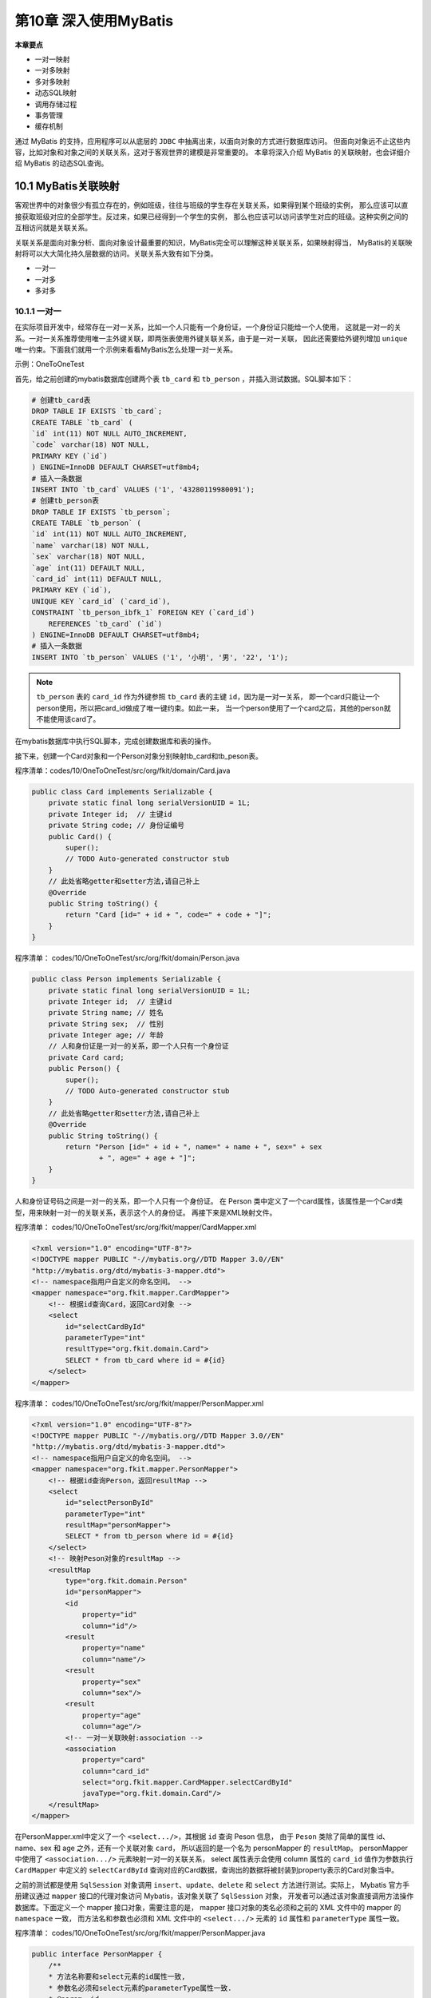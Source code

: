 第10章 深入使用MyBatis
=========================

**本章要点**

* 一对一映射
* 一对多映射
* 多对多映射
* 动态SQL映射
* 调用存储过程
* 事务管理
* 缓存机制

通过 MyBatis 的支持，应用程序可以从底层的 ``JDBC`` 中抽离出来，以面向对象的方式进行数据库访问。
但面向对象远不止这些内容，比如对象和对象之间的关联关系，这对于客观世界的建模是非常重要的。
本章将深入介绍 MyBatis 的关联映射，也会详细介绍 MyBatis 的动态SQL查询。

10.1 MyBatis关联映射
--------------------------

客观世界中的对象很少有孤立存在的，例如班级，往往与班级的学生存在关联关系，如果得到某个班级的实例，
那么应该可以直接获取班级对应的全部学生。反过来，如果已经得到一个学生的实例，
那么也应该可以访问该学生对应的班级。这种实例之间的互相访问就是关联关系。

关联关系是面向对象分析、面向对象设计最重要的知识，MyBatis完全可以理解这种关联关系，如果映射得当，
MyBatis的关联映射将可以大大简化持久层数据的访问。关联关系大致有如下分类。

* 一对一
* 一对多
* 多对多

10.1.1 一对一
++++++++++++++++++++

在实际项目开发中，经常存在一对一关系，比如一个人只能有一个身份证，一个身份证只能给一个人使用，
这就是一对一的关系。一对一关系推荐使用唯一主外键关联，即两张表使用外键关联关系，由于是一对一关联，
因此还需要给外键列增加 ``unique`` 唯一约束。下面我们就用一个示例来看看MyBatis怎么处理一对一关系。

示例：OneToOneTest

首先，给之前创建的mybatis数据库创建两个表 ``tb_card`` 和 ``tb_person`` ，并插入测试数据。SQL脚本如下：

.. code:: sql 

    # 创建tb_card表
    DROP TABLE IF EXISTS `tb_card`;
    CREATE TABLE `tb_card` (
    `id` int(11) NOT NULL AUTO_INCREMENT,
    `code` varchar(18) NOT NULL,
    PRIMARY KEY (`id`)
    ) ENGINE=InnoDB DEFAULT CHARSET=utf8mb4;
    # 插入一条数据
    INSERT INTO `tb_card` VALUES ('1', '43280119980091');
    # 创建tb_person表
    DROP TABLE IF EXISTS `tb_person`;
    CREATE TABLE `tb_person` (
    `id` int(11) NOT NULL AUTO_INCREMENT,
    `name` varchar(18) NOT NULL,
    `sex` varchar(18) NOT NULL,
    `age` int(11) DEFAULT NULL,
    `card_id` int(11) DEFAULT NULL,
    PRIMARY KEY (`id`),
    UNIQUE KEY `card_id` (`card_id`),
    CONSTRAINT `tb_person_ibfk_1` FOREIGN KEY (`card_id`)
        REFERENCES `tb_card` (`id`)
    ) ENGINE=InnoDB DEFAULT CHARSET=utf8mb4;
    # 插入一条数据
    INSERT INTO `tb_person` VALUES ('1', '小明', '男', '22', '1');

.. note::

    ``tb_person`` 表的 ``card_id`` 作为外键参照 ``tb_card`` 表的主键 ``id``，因为是一对一关系，
    即一个card只能让一个person使用，所以把card_id做成了唯一键约束。如此一来，
    当一个person使用了一个card之后，其他的person就不能使用该card了。

在mybatis数据库中执行SQL脚本，完成创建数据库和表的操作。

接下来，创建一个Card对象和一个Person对象分别映射tb_card和tb_peson表。

程序清单：codes/10/OneToOneTest/src/org/fkit/domain/Card.java

.. code:: java 

    public class Card implements Serializable {
        private static final long serialVersionUID = 1L;
        private Integer id;  // 主键id
        private String code; // 身份证编号
        public Card() {
            super();
            // TODO Auto-generated constructor stub
        }
        // 此处省略getter和setter方法,请自己补上
        @Override
        public String toString() {
            return "Card [id=" + id + ", code=" + code + "]";
        }
    }

程序清单：
codes/10/OneToOneTest/src/org/fkit/domain/Person.java

.. code:: java

    public class Person implements Serializable {
        private static final long serialVersionUID = 1L;
        private Integer id;  // 主键id
        private String name; // 姓名
        private String sex;  // 性别
        private Integer age; // 年龄
        // 人和身份证是一对一的关系，即一个人只有一个身份证
        private Card card; 
        public Person() {
            super();
            // TODO Auto-generated constructor stub
        }
        // 此处省略getter和setter方法,请自己补上
        @Override
        public String toString() {
            return "Person [id=" + id + ", name=" + name + ", sex=" + sex
                    + ", age=" + age + "]";
        }
    }

人和身份证号码之间是一对一的关系，即一个人只有一个身份证。
在 Person 类中定义了一个card属性，该属性是一个Card类型，用来映射一对一的关联关系，表示这个人的身份证。
再接下来是XML映射文件。

程序清单：
codes/10/OneToOneTest/src/org/fkit/mapper/CardMapper.xml

.. code:: xml

    <?xml version="1.0" encoding="UTF-8"?>
    <!DOCTYPE mapper PUBLIC "-//mybatis.org//DTD Mapper 3.0//EN" 
    "http://mybatis.org/dtd/mybatis-3-mapper.dtd">
    <!-- namespace指用户自定义的命名空间。 -->
    <mapper namespace="org.fkit.mapper.CardMapper">
        <!-- 根据id查询Card，返回Card对象 -->
        <select
            id="selectCardById"
            parameterType="int"
            resultType="org.fkit.domain.Card">
            SELECT * from tb_card where id = #{id}
        </select>
    </mapper>

程序清单：
codes/10/OneToOneTest/src/org/fkit/mapper/PersonMapper.xml

.. code:: xml

    <?xml version="1.0" encoding="UTF-8"?>
    <!DOCTYPE mapper PUBLIC "-//mybatis.org//DTD Mapper 3.0//EN" 
    "http://mybatis.org/dtd/mybatis-3-mapper.dtd">
    <!-- namespace指用户自定义的命名空间。 -->
    <mapper namespace="org.fkit.mapper.PersonMapper">
        <!-- 根据id查询Person，返回resultMap -->
        <select
            id="selectPersonById"
            parameterType="int"
            resultMap="personMapper">
            SELECT * from tb_person where id = #{id}
        </select>
        <!-- 映射Peson对象的resultMap -->
        <resultMap
            type="org.fkit.domain.Person"
            id="personMapper">
            <id
                property="id"
                column="id"/>
            <result
                property="name"
                column="name"/>
            <result
                property="sex"
                column="sex"/>
            <result
                property="age"
                column="age"/>
            <!-- 一对一关联映射:association -->
            <association
                property="card"
                column="card_id"
                select="org.fkit.mapper.CardMapper.selectCardById"
                javaType="org.fkit.domain.Card"/>
        </resultMap>
    </mapper>

在PersonMapper.xml中定义了一个 ``<select.../>``，其根据 ``id`` 查询 Peson 信息，
由于 ``Peson`` 类除了简单的属性 id、name、sex 和 age 之外，还有一个关联对象 ``card``，
所以返回的是一个名为 personMapper 的 ``resultMap``。
personMapper中使用了 ``<association.../>`` 元素映射一对一的关联关系，
select 属性表示会使用 column 属性的 ``card_id`` 值作为参数执行 ``CardMapper`` 中定义的 ``selectCardById``
查询对应的Card数据，查询出的数据将被封装到property表示的Card对象当中。

之前的测试都是使用 ``SqlSession`` 对象调用 ``insert``、``update``、``delete`` 和 ``select`` 方法进行测试。实际上，
Mybatis 官方手册建议通过 ``mapper`` 接口的代理对象访问 Mybatis，该对象关联了 ``SqlSession`` 对象，
开发者可以通过该对象直接调用方法操作数据库。下面定义一个 mapper 接口对象，需要注意的是，
mapper 接口对象的类名必须和之前的 XML 文件中的 mapper 的 ``namespace`` 一致，
而方法名和参数也必须和 XML 文件中的 ``<select.../>`` 元素的 ``id`` 属性和 ``parameterType`` 属性一致。

程序清单：
codes/10/OneToOneTest/src/org/fkit/mapper/PersonMapper.java

.. code:: java

    public interface PersonMapper {
        /**
        * 方法名称要和select元素的id属性一致,
        * 参数名必须和select元素的parameterType属性一致.
        * @param  id
        * @return    Person对象
        */
        Person selectPersonById(Integer id);
    }

最后，完成测试类。

程序清单：
codes/10/OneToOneTest/src/org/fkit/test/OneToOneTest.java

.. code:: java

    public class OneToOneTest {
        public static void main(String[] args)
        {
            // 定义SqlSession变量
            SqlSession sqlSession = null;
            try
            {
                // 1.创建SqlSession实例
                sqlSession = FKSqlSessionFactory.getSqlSession();
                // 2.获得mapper接口的代理对象
                PersonMapper pm
                    =sqlSession.getMapper(PersonMapper.class);
                // 3.直接调用接口的方法，查询id为1的Peson数据
                Person p = pm.selectPersonById(1);
                // 4.1打印Peson对象
                System.out.println(p);
                // 4.2打印Person对象关联的Card对象
                System.out.println(p.getCard());
                // 5.提交事务
                sqlSession.commit();
            } catch (Exception e)
            {
                // 6.回滚事务
                sqlSession.rollback();
                e.printStackTrace();
            } finally
            {
                // 7.关闭SqlSession
                if (sqlSession != null)
                    sqlSession.close();
            }
        }
    }

项目的mybatis-config.xml和log4j.xml文件内容请参考配套资源文件，此处不再赘述。

运行 ``OneToOneTest`` 类的 ``main`` 方法，通过 ``SqlSession`` 的 ``getMapper（Class<T> type）`` 方法获得 
``mapper`` 接口的代理对象 ``PersonMapper``，调用 ``selectPersonById`` 方法时会执行 ``PersonMapper.xml`` 中
``<select.../>`` 元素中定义的SQL语句。控制台显示如下：

.. code:: console

    DEBUG [main] ==>  Preparing: SELECT * from tb_person where id = ? 
    DEBUG [main] ==> Parameters: 1(Integer)
    DEBUG [main] ====>  Preparing: SELECT * from tb_card where id = ? 
    DEBUG [main] ====> Parameters: 1(Integer)
    DEBUG [main] <====      Total: 1
    DEBUG [main] <==      Total: 1
    Person [id=1, name=小明, sex=男, age=22]
    Card [id=1, code=43280119980091]

可以看到，查询 ``Person`` 信息时 ``Person`` 对应的 ``Card`` 对象也被查询出来了。

10.1.2 一对多
++++++++++++++++++++

在实际项目开发中，一对多是非常常见的关系，比如，一个班级可以有多个学生，一个学生只能属于一个班级，
班级和学生之间是一对多的关系，而学生和班级之间是多对一的关系。在数据库中一对多关系通常使用主外键关联，
外键列应该在多方，即多方维护关系。下面我们就用一个示例来看看MyBatis怎么处理一对多关系。

示例：OneToManyTest

首先，给之前创建的mybatis数据库创建两个表tb_clazz和tb_student，并插入测试数据。SQL脚本如下：

.. code:: sql 

    use mybatis;
    # 取消外键检查
    SET FOREIGN_KEY_CHECKS=0;
    # 创建tb_clazz表
    DROP TABLE IF EXISTS `tb_clazz`;
    CREATE TABLE `tb_clazz` (
    `id` int(11) NOT NULL AUTO_INCREMENT,
    `code` varchar(18) NOT NULL,
    `name` varchar(18) NOT NULL,
    PRIMARY KEY (`id`)
    ) ENGINE=InnoDB DEFAULT CHARSET=utf8mb4;
    # 插入数据到tb_clazz表
    INSERT INTO `tb_clazz` VALUES ('1', 'B151516', 'Java基础班');

    DROP TABLE IF EXISTS `tb_student`;
    CREATE TABLE `tb_student` (
    `id` int(11) NOT NULL AUTO_INCREMENT,
    `name` varchar(18) DEFAULT NULL,
    `sex` varchar(18) DEFAULT NULL,
    `age` int(11) DEFAULT NULL,
    `clazz_id` int(11) DEFAULT NULL,
    PRIMARY KEY (`id`),
    KEY `clazz_id` (`clazz_id`),
    CONSTRAINT `tb_student_ibfk_1` FOREIGN KEY (`clazz_id`)
    REFERENCES `tb_clazz` (`id`) ON DELETE CASCADE ON UPDATE CASCADE
    ) ENGINE=InnoDB DEFAULT CHARSET=utf8mb4;

    INSERT INTO `tb_student` VALUES ('1', '小明', '男', '24', '1');
    INSERT INTO `tb_student` VALUES ('2', '小王', '男', '23', '1');
    INSERT INTO `tb_student` VALUES ('3', '小芳', '女', '22', '1');
    INSERT INTO `tb_student` VALUES ('4', '小丽', '女', '22', '1');

.. note::

    tb_student表的clazz_id作为外键参照tb_clazz表的主键id。在mybatis数据库中执行SQL脚本，
    完成创建数据库和表的操作。接下来，创建一个Clazz对象和一个Student对象分别映射tb_clazz和tb_student表。

程序清单：
codes/10/OneToManyTest/src/org/fkit/domain/Clazz.java

.. code:: java

    public class Clazz implements Serializable {
        private static final long serialVersionUID = 1L;
        private Integer id; // 班级id，主键
        private String code; // 班级编号
        private String name; // 班级名称
        // 班级和学生是一对多的关系，即一个班级可以有多个学生
        private List<Student> students;
        public Clazz()
        {
            super();
        }
        // 此处省略getter和setter方法,请自己补上
        // 此处省略toString方法.
    }

班级和学生之间是一对多的关系，即一个班级可以有多个学生。在Clazz类当中定义了一个students属性，
该属性是一个List集合，用来映射一对多的关联关系，表示一个班级有多个学生。

程序清单：
codes/10/OneToManyTest/src/org/fkit/domain/Student.java

.. code:: java

    public class Student implements Serializable {
        private static final long serialVersionUID = 1L;
        private Integer id; // 学生id，主键
        private String name; // 姓名
        private String sex;  // 性别
        private Integer age; // 年龄
        // 学生和班级是多对一的关系，即一个学生只属于一个班级
        private Clazz clazz;
        public Student()
        {
            super();
        }
        // 此处省略getter和setter方法,请自己补上
        // 省略toStrring方法.
    }

学生和班级之间是多对一的关系，即一个学生只属于一个班级。在 Student类当中定义了一个clazz属性，
该属性是一个Clazz类型，用来映射多对一的关联关系，表示该学生所属的班级。

再接下来是XML映射文件。

程序清单：
codes/10/OneToManyTest/src/org/fkit/mapper/ClazzMapper.xml

.. code:: xml

    <?xml version="1.0" encoding="UTF-8"?>
    <!DOCTYPE mapper PUBLIC "-//mybatis.org//DTD Mapper 3.0//EN" 
    "http://mybatis.org/dtd/mybatis-3-mapper.dtd">
    <!-- namespace指用户自定义的命名空间。 -->
    <mapper namespace="org.fkit.mapper.ClazzMapper">
        <!-- 根据id查询班级信息，返回resultMap -->
        <select
            id="selectClazzById"
            parameterType="int"
            resultMap="clazzResultMap"> SELECT * FROM tb_clazz WHERE id = #{id}
        </select>
        <!-- 映射Clazz对象的resultMap -->
        <resultMap
            type="org.fkit.domain.Clazz"
            id="clazzResultMap">
            <id
                property="id"
                column="id"/>
            <result
                property="code"
                column="code"/>
            <result
                property="name"
                column="name"/>
            <!-- 一对多关联映射:collection fetchType="lazy"表示懒加载 -->
            <collection
                property="students"
                javaType="ArrayList"
                ofType="org.fkit.domain.Student"
                column="id"
                select="org.fkit.mapper.StudentMapper.selectStudentByClazzId"
                fetchType="lazy">
                <id
                    property="id"
                    column="id"/>
                <result
                    property="name"
                    column="name"/>
                <result
                    property="sex"
                    column="sex"/>
                <result
                    property="age"
                    column="age"/>
            </collection>
        </resultMap>
    </mapper>

ClazzMapper.xml中定义了一个 ``<select.../>``，其根据id查询班级信息。由于Clazz类除了简单的属性 
``id``、``code``、``name`` 以外，还有一个关联对象 ``students``，所以返回的是一个名为
``clazzResultMap的resultMap``。由于students是一个List集合，所以 ``clazzResultMap`` 中使用了 
``<collection.../>`` 元素映射一对多的关联关系，``select`` 属性表示会使用 ``column`` 属性的
``id`` 值作为参数执行 ``StudentMapper`` 中定义的 ``selectStudentByClazzId`` 查询该班级对应的所有学生数据，
查询出的数据将被封装到property表示的students对象当中。

还使用了一个新的属性fetchType，该属性的取值有 ``eager`` 和 ``lazy``

* eager表示立即加载，即查询Clazz对象的时候，会立即执行关联的 ``selectStudentByClazzId`` 中定义的SQL语句去查询班级的所有学生；
* lazy表示懒加载，其不会立即发送SQL语句去查询班级的所有学生，而是等到需要使用到班级的students属性时，
  才会发送SQL语句去查询班级的所有学生。
* fetch机制更多的是为了性能考虑，如果查询班级时确定会访问班级的所有学生，则该属性应该被设置为eager；
  如果查询班级时只是查询班级信息，有可能不会访问班级的所有学生，则该属性应该被设置为lazy。
  正常情况下，一对多所关联的集合对象，都应该被设置成lazy。

使用懒加载还需要在mybatis-config.xml中增加如下配置：

.. code:: xml

    <?xml version="1.0" encoding="UTF-8" ?>
    <!DOCTYPE configuration
    PUBLIC "-//mybatis.org//DTD Config 3.0//EN"
    "http://mybatis.org/dtd/mybatis-3-config.dtd">
    <!-- XML 配置文件包含对 MyBatis 系统的核心设置 -->
    <configuration>
        <!-- 省略其他配置...... -->
        <!-- 指定 MyBatis 所用日志的具体实现 -->
        <settings>
        <!-- 省略其他配置...... -->
            <!-- 要使延迟加载生效必须配置下面两个属性 -->
            <setting
                name="lazyLoadingEnabled"
                value="true"/>
            <setting
                name="aggressiveLazyLoading"
                value="false"/>
        </settings>
        <!-- 省略其他配置...... -->
    </configuration>

* lazyLoadingEnabled属性表示延迟加载的全局开关。当开启时，所有关联对象都会延迟加载。默认为false。
* aggressiveLazyLoading 属性启用时，会使带有延迟加载属性的对象立即加载；反之，每种属性将会按需加载。
  默认为true，所以这里需要设置成false。

程序清单：
codes/10/OneToManyTest/src/org/fkit/mapper/StudentMapper.xml

.. code:: xml

    <?xml version="1.0" encoding="UTF-8"?>
    <!DOCTYPE mapper PUBLIC "-//mybatis.org//DTD Mapper 3.0//EN" 
    "http://mybatis.org/dtd/mybatis-3-mapper.dtd">
    <!-- namespace指用户自定义的命名空间。 -->
    <mapper namespace="org.fkit.mapper.StudentMapper">
        <!-- 根据id查询学生信息，多表连接，返回resultMap -->
        <select
            id="selectStudentById"
            parameterType="int"
            resultMap="studentResultMap"> SELECT * FROM tb_clazz c,tb_student s WHERE c.id = s.clazz_id
            AND s.id = #{id}
        </select>
        <!-- 根据班级id查询学生信息，返回resultMap -->
        <select
            id="selectStudentByClazzId"
            parameterType="int"
            resultMap="studentResultMap"> SELECT * FROM tb_student WHERE clazz_id = #{id}
        </select>
        <!-- 映射Student对象的resultMap -->
        <resultMap
            type="org.fkit.domain.Student"
            id="studentResultMap">
            <id
                property="id"
                column="id"/>
            <result
                property="name"
                column="name"/>
            <result
                property="sex"
                column="sex"/>
            <result
                property="age"
                column="age"/>
            <!-- 多对一关联映射:association -->
            <association
                property="clazz"
                javaType="org.fkit.domain.Clazz">
                <id
                    property="id"
                    column="id"/>
                <result
                    property="code"
                    column="code"/>
                <result
                    property="name"
                    column="name"/>
            </association>
        </resultMap>
    </mapper>

StudentMapper.xml中定义了一个 ``<select id=＂selectStudentById＂.../>``，其会根据学生id查询学生信息，
由于Student类除了简单的属性id、name、sex和age之外，还有一个关联对象clazz，所以它返回的是一个名为
``clazzResultMap`` 的resultMap。clazzResultMap中使用了 ``<association.../>`` 元素映射多对一的关联关系，
因为 ``<select id=＂selectStudentById＂.../>`` 的SQL语句是一条多表连接，关联 ``tb_clazz`` 
表的同时查询班级数据，所以 ``<association.../>`` 只是简单地装载数据。

.. note::

    在实际开发中，一对多关系通常映射为集合对象，而由于多方的数据量可能很大，所以通常使用懒加载；
    而多对一只是关联到一个对象，所以通常使用多表连接直接把数据提取出来。
    StudentMapper.xml中还定义了一个 ``<select id=＂selectStudentByClazzId ＂.../>``，
    其会根据班级id查询所有学生信息，该查询用于ClazzMapper.xml中的关联查询。

再接下来是mapper接口对象。

程序清单：
codes/10/OneToManyTest/src/org/fkit/mapper/ClazzMapper.java

.. code:: java

    public interface ClazzMapper {
        // 根据id查询班级信息
        Clazz selectClazzById(Integer id);
    }

程序清单：
codes/10/OneToManyTest/src/org/fkit/mapper/StudentMapper.java

.. code:: java

    public interface StudentMapper {
        /**
        * 根据id查询学生信息
        * @param id
        * @return Student对象.
        */
        Student selectStudentById(Integer id);
    }

最后，完成测试类。

程序清单：
codes/10/OneToManyTest/src/org/fkit/test/OneToManyTest.java

.. code:: java

    public class OneToManyTest {
        public static void main(String[] args) {
            // 1.定义SqlSession变量
            SqlSession sqlSession = null;
            try
            {
                // 2.创建SqlSession实例
                sqlSession = FKSqlSessionFactory.getSqlSession();
                OneToManyTest t = new OneToManyTest();
                t.testSelectClazzById(sqlSession);
                // t.testSelectStudentById(sqlSession);
                // 提交事务
                sqlSession.commit();
            } catch (Exception e)
            {
                // 回滚事务
                sqlSession.rollback();
                e.printStackTrace();
            } finally
            {
                // 关闭SqlSession
                if (sqlSession != null)
                    sqlSession.close();
            }
        }
        // 测试一对多，查询班级Clazz（一）的时候级联查询学生Student（多）
        public void testSelectClazzById(SqlSession sqlSession)
        {
            // 1.获得ClazzMapper接口的代理对象
            ClazzMapper cm = sqlSession.getMapper(ClazzMapper.class);
            // 2.调用接口的代理对象的selectClazzById方法
            Clazz clazz = cm.selectClazzById(1);
            // 查看查询到的clazz对象信息
            System.out.println(clazz.getId() + " " + clazz.getCode() + " " + clazz.getName());
            // 查看clazz对象关联的学生信息
            List<Student> students = clazz.getStudents();
            students.forEach(stu -> System.out.println(stu));
        }
        // 测试多对一，查询学生Student（多）的时候级联查询 班级Clazz（一）
        public void testSelectStudentById(SqlSession sqlSession)
        {
            // 获得StudentMapper接口的代理对象
            StudentMapper sm = sqlSession.getMapper(StudentMapper.class);
            // 调用selectStudentById方法
            Student stu = sm.selectStudentById(1);
            // 查看查询到的Student对象信息
            System.out.println(stu);
            // 查看Student对象关联的班级信息
            System.out.println(stu.getClazz());
        }
    }

项目的 mybatis-config.xml 和 log4j.xml 文件内容请参考配套资源文件，此处不再赘述。
在OneToManyTest类中定义了一个 ``testSelectClazzById()`` 方法，该方法用于测试一对多关系，
查询班级Clazz（一）的时候关联查询学生Student（多）的信息。

运行 OneToManyTest 类的main方法，其通过 ``SqlSession`` 的 ``getMapper(Class<T>type)`` 
方法获得mapper接口的代理对象 ``ClazzMapper``，调用 ``selectClazzById`` 方法时会执行 ClazzMapper.xml中 
``<select id=＂selectClazzById＂.../>`` 的元素中定义的SQL语句。控制台显示如下：

.. code:: console

    DEBUG [main] ==>  Preparing: SELECT * FROM tb_clazz c,tb_student s WHERE c.id = s.clazz_id AND s.id = ? 
    DEBUG [main] ==> Parameters: 1(Integer)
    DEBUG [main] <==      Total: 1
    Student [id=1, name=Java基础班, sex=男, age=24]
    Clazz [id=1, code=B151516, name=Java基础班]

可以看到，MyBatis只是执行了查询班级的SQL语句，由于 ``<select id=＂selectClazzById＂.../>`` 
中的 ``<collection fetchType=＂lazy＂/>`` 使用的是懒加载，因此，当没有使用到关联的学生对象时，
并没有发送查询学生的SQL语句。

修改 ``testSelectClazzById()`` 方法，增加访问关联学生的代码：

再次运行 OneToManyTest 类的 main 方法。控制台显示如下：

.. code:: console

    DEBUG [main] ==>  Preparing: SELECT * FROM tb_clazz WHERE id = ? 
    DEBUG [main] ==> Parameters: 1(Integer)
    DEBUG [main] <==      Total: 1
    1 B151516 Java基础班
    DEBUG [main] ==>  Preparing: SELECT * FROM tb_student WHERE clazz_id = ? 
    DEBUG [main] ==> Parameters: 1(Integer)
    DEBUG [main] <==      Total: 4
    Student [id=1, name=小明, sex=男, age=24]
    Student [id=2, name=小王, sex=男, age=23]
    Student [id=3, name=小芳, sex=女, age=22]
    Student [id=4, name=小丽, sex=女, age=22]

可以看到，MyBatis执行了查询班级的SQL语句之后，又执行了根据clazz_id查询学生信息的SQL语句。
这就是所谓的懒加载。
增加一个testSelectStudentById（）方法，测试多对一关系。在main方法中运行 ``testSelectStudentById()`` 方法，
控制台显示如下：

可以看到，MyBatis执行了一个多表查询语句，并且将查询到的班级信息封装到了学生对象的关联属性中。

10.1.3 多对多
++++++++++++++++++++

在实际项目开发中，多对多关系也是非常常见的关系，比如，一个
购物系统中，一个用户可以有多个订单，这是一对多的关系；一个订单
中可以购买多种商品，一种商品也可以属于多个不同的订单，订单和商
品之间就是多对多的关系。对于数据库中多对多的关系建议使用一个中
间表来维护关系，中间表中的订单id作为外键参照订单表的id，商品id
作为外键参照商品表的id。下面我们就用一个示例来看看MyBatis怎么
处理多对多关系。

示例：ManyToManyTest

首先，给之前创建的mybatis数据库创建三个表tb_user、tb_article和tb_order，
再创建一个中间表维护tb_article和tb_order的关系，并插入测试数据。SQL脚本如下：

.. code:: sql

    use mybatis;
    # 创建用户表
    DROP TABLE IF EXISTS `tb_user`;
    CREATE TABLE `tb_user` (
    `id` int(11) NOT NULL AUTO_INCREMENT,
    `username` varchar(18) DEFAULT NULL,
    `loginname` varchar(18) NOT NULL,
    `password` varchar(18) NOT NULL,
    `phone` varchar(18) DEFAULT NULL,
    `address` varchar(18) DEFAULT NULL,
    PRIMARY KEY (`id`)
    ) ENGINE=InnoDB DEFAULT CHARSET=utf8mb4;
    # 插入用户
    INSERT INTO `tb_user` VALUES ('1', '小明', 'xiaoming', 'xiaoming', '123456789123', '北京');
    # 创建商品表
    DROP TABLE IF EXISTS `tb_article`;
    CREATE TABLE `tb_article` (
    `id` int(11) NOT NULL AUTO_INCREMENT,
    `name` varchar(18) DEFAULT NULL,
    `price` double DEFAULT NULL,
    `remark` varchar(18) DEFAULT NULL,
    PRIMARY KEY (`id`)
    ) ENGINE=InnoDB DEFAULT CHARSET=utf8mb4;
    # 插入商品
    INSERT INTO `tb_article` VALUES ('1', '商品1', '123.12', 'xxx的伟大著作');
    INSERT INTO `tb_article` VALUES ('2', '商品2', '12.3', 'yyy的伟大著作');
    INSERT INTO `tb_article` VALUES ('3', '商品3', '34.22', 'zzz的著作');
    # 创建订单表
    DROP TABLE IF EXISTS `tb_order`;
    CREATE TABLE `tb_order` (
    `id` int(11) NOT NULL AUTO_INCREMENT,
    `code` varchar(32) DEFAULT NULL,
    `total` double DEFAULT NULL,
    `user_id` int(11) DEFAULT NULL,
    PRIMARY KEY (`id`),
    KEY `user_id` (`user_id`),
    CONSTRAINT `tb_order_ibfk_1` FOREIGN KEY (`user_id`) REFERENCES `tb_user` (`id`) ON DELETE CASCADE ON UPDATE CASCADE
    ) ENGINE=InnoDB DEFAULT CHARSET=utf8mb4;
    # 插入订单
    INSERT INTO `tb_order` VALUES ('1', 'abcseeeahoaugoeijgiej', '223.33', '1');
    INSERT INTO `tb_order` VALUES ('2', 'sfaofosfhodsfuefie', '111.22', '1');
    # 创建订单-商品关系表
    DROP TABLE IF EXISTS `tb_item`;
    CREATE TABLE `tb_item` (
    `order_id` int(11) NOT NULL DEFAULT '0',
    `article_id` int(11) NOT NULL DEFAULT '0',
    `amount` int(11) DEFAULT NULL,
    PRIMARY KEY (`order_id`,`article_id`),
    KEY `article_id` (`article_id`),
    CONSTRAINT `tb_item_ibfk_1` FOREIGN KEY (`order_id`) REFERENCES `tb_order` (`id`) ON DELETE CASCADE ON UPDATE CASCADE,
    CONSTRAINT `tb_item_ibfk_2` FOREIGN KEY (`article_id`) REFERENCES `tb_article` (`id`) ON DELETE CASCADE ON UPDATE CASCADE
    ) ENGINE=InnoDB DEFAULT CHARSET=utf8mb4;
    # 插入商品-订单
    INSERT INTO `tb_item` VALUES ('1', '1', '1');
    INSERT INTO `tb_item` VALUES ('1', '2', '1');
    INSERT INTO `tb_item` VALUES ('1', '3', '3');
    INSERT INTO `tb_item` VALUES ('2', '1', '2');
    INSERT INTO `tb_item` VALUES ('2', '2', '3');

.. note::

    tb_order表的user_id作为外键参照tb_user表的主键id。tb_item表作为中间表，用来维护
    tb_article和tb_order的多对多关系，tb_imte表的 order_id作为外键参照tb_order表的主键id，
    article_id作为外键参照 tb_article表的主键id 在mybatis数据库中执行SQL脚本，
    完成创建数据库和表的操作。

接下来，创建一个User对象、一个Article对象和一个Order对象分别映射tb_user、tb_article和tb_order表。

程序清单：
codes/10/ManyToManyTest/src/org/fkit/domain/User.java

.. code:: java

    public class User implements Serializable {
        private static final long serialVersionUID = 1L;
        private Integer id;  // 用户id，主键
        private String username;  // 用户名
        private String loginname; // 登录名
        private String password;  // 密码
        private String phone;    // 联系电话
        private String address;  // 收货地址
        // 用户和订单是一对多的关系，即一个用户可以有多个订单
        private List<Order> orders;
        public User() {
            super();
            // TODO Auto-generated constructor stub
        }
        public User(String username, String loginname, String password, String phone, String address) {
            super();
            this.username = username;
            this.loginname = loginname;
            this.password = password;
            this.phone = phone;
            this.address = address;
        }
        // 此处省略getter和setter方法,请自己补上
        @Override
        public String toString() {
            return "User [id=" + id + ", username=" + username + ", loginname=" + loginname
                    + ", password=" + password + ", phone=" + phone + ", address=" + address + "]";
        }
    }

用户和订单之间是一对多的关系，即一个用户可以有多个订单。在User类中定义了一个orders属性，
该属性是一个List集合，用来映射一对多的关联关系，表示一个用户有多个订单。

程序清单：
codes/10/ManyToManyTest/src/org/fkit/domain/Order.java

.. code:: java

    public class Order implements Serializable {
        private static final long serialVersionUID = 1L;
        private Integer id;  // 订单id，主键
        private String code;  // 订单编号
        private Double total; // 订单总金额
        // 订单和用户是多对一的关系，即一个订单只属于一个用户
        private User user;
        // 订单和商品是多对多的关系，即一个订单可以包含多种商品
        private List<Article> articles;
        public Order() {
            super();
            // TODO Auto-generated constructor stub
        }
        public Order(String code, Double total) {
            super();
            this.code = code;
            this.total = total;
        }
        // 此处省略getter和setter方法,请自己补上
        @Override
        public String toString() {
            return "Order [id=" + id + ", code=" + code + ", total=" + total + "]";
        }
    }

* 订单和用户之间是多对一的关系，一个订单只属于一个用户，在Order 类中定义了一个user属性，
  用来映射多对一的关联关系，表示该订单的用户；
* 订单和商品之间是多对多的关系，即一个订单中可以包含多种商品，在Order类中定义了一个articles属性，
  该属性是一个List集合，用来映射多对多的关联关系，表示一个订单中包含多种商品。

程序清单：
codes/10/ManyToManyTest/src/org/fkit/domain/Article.java

.. code:: java

    public class Article implements Serializable {
        private static final long serialVersionUID = 1L;
        private Integer id;		// 商品id，主键
        private String name;	// 商品名称
        private Double price;	// 商品价格
        private String remark;	// 商品描述
        // 商品和订单是多对多的关系，即一种商品可以包含在多个订单中
        private List<Order> orders;
        public Article() {
            super();
            // TODO Auto-generated constructor stub
        }
        public Article(String name, Double price, String remark) {
            super();
            this.name = name;
            this.price = price;
            this.remark = remark;
        }
        // 此处省略getter和setter方法,请自己补上
        @Override
        public String toString() {
            return "Article [id=" + id + ", name=" + name + ", price=" + price + ", remark=" + remark
                    + "]";
        }
    }

商品和订单之间是多对多的关系，即一种商品可以出现在多个订单中。在 Article 类中定义了一个 orders 属性，
该属性是一个 List 集合，用来映射多对多的关联关系，表示该商品关联的多个订单。

再接下来是XML映射文件。

程序清单：
codes/10/ManyToManyTest/src/org/fkit/mapper/UserMapper.xml

.. code:: xml

    <?xml version="1.0" encoding="UTF-8"?>
    <!DOCTYPE mapper PUBLIC "-//mybatis.org//DTD Mapper 3.0//EN" 
    "http://mybatis.org/dtd/mybatis-3-mapper.dtd">
    <!-- namespace指用户自定义的命名空间。 -->
    <mapper namespace="org.fkit.mapper.UserMapper">
        <select
            id="selectUserById"
            parameterType="int"
            resultMap="userResultMap"> SELECT * FROM tb_user WHERE id = #{id}
        </select>
        <resultMap type="org.fkit.domain.User" id="userResultMap">
            <id
                property="id"
                column="id"/>
            <result
                property="username"
                column="username"/>
            <result
                property="loginname"
                column="loginname"/>
            <result
                property="password"
                column="password"/>
            <result
                property="phone"
                column="phone"/>
            <result
                property="address"
                column="address"/>
            <!-- 一对多关联映射:collection -->
            <collection
                property="orders"
                javaType="ArrayList"
                column="id"
                ofType="org.fkit.domain.User"
                select="org.fkit.mapper.OrderMapper.selectOrderByUserId"
                fetchType="lazy">
                <id property="id" column="id"/>
                <result property="code" column="code"/>
                <result property="total" column="total"/>
            </collection>
        </resultMap>
    </mapper>

UserMapper.xml中定义了一个 ``<select.../>``，其根据id查询用户信息。由于User类除了简单的属性
id、username、loginname、password、phone和address之外，还有一个关联对象orders，
所以返回的是一个名为 ``userResultMap`` 的 resultMap。由于 orders 是一个 List 集合，
因此userResultMap 中使用了 ``<collection.../>`` 元素映射一对多的关联关系，select 属性表示会使用
column属性的id值作为参数执行OrderMapper中定义的selectOrderByUserId查询该用户下的所有订单，
查询出的数据将被封装到property表示的orders对象当中。注意，一对多使用的都是lazy（懒加载）。

程序清单：
codes/10/ManyToManyTest/src/org/fkit/mapper/OrderMapper.xml

.. code:: xml

    <?xml version="1.0" encoding="UTF-8"?>
    <!DOCTYPE mapper PUBLIC "-//mybatis.org//DTD Mapper 3.0//EN" 
    "http://mybatis.org/dtd/mybatis-3-mapper.dtd">
    <!-- namespace指用户自定义的命名空间。 -->
    <mapper namespace="org.fkit.mapper.OrderMapper">
        <!-- 注意，如果查询出来的列同名，例如tb_user表的id和tb_order表的id都是id，同名，需要使用别名区分 -->
        <select
            id="selectOrderById"
            parameterType="int"
            resultMap="orderResultMap"> SELECT u.*,o.id AS oid,CODE,total,user_id FROM tb_user
            u,tb_order o WHERE u.id = o.user_id AND o.id = #{id}
        </select>
        <!-- 根据userid查询订单 -->
        <select
            id="selectOrderByUserId"
            parameterType="int"
            resultType="org.fkit.domain.Order"> SELECT * FROM tb_order WHERE user_id = #{id}
        </select>
        <resultMap
            type="org.fkit.domain.Order"
            id="orderResultMap">
            <id
                property="id"
                column="oid"/>
            <result
                property="code"
                column="code"/>
            <result
                property="total"
                column="total"/>
            <!-- 多对一关联映射:association -->
            <association
                property="user"
                javaType="org.fkit.domain.User">
                <id
                    property="id"
                    column="id"/>
                <result
                    property="username"
                    column="username"/>
                <result
                    property="loginname"
                    column="loginname"/>
                <result
                    property="password"
                    column="password"/>
                <result
                    property="phone"
                    column="phone"/>
                <result
                    property="address"
                    column="address"/>
            </association>
            <!-- 多对多映射的关键:collection -->
            <collection
                property="articles"
                javaType="ArrayList"
                column="oid"
                ofType="org.fkit.domain.Article"
                select="org.fkit.mapper.ArticleMapper.selectArticleByOrderId"
                fetchType="lazy">
                <id property="id" column="id"/>
                <result property="name" column="name"/>
                <result property="price" column="price"/>
                <result property="remark" column="remark"/>
            </collection>
        </resultMap>
    </mapper>

OrderMapper.xml中定义了一个 ``<select id=＂selectOrderByUserId＂.../>``，其根据用户id查询订单信息，
返回的是简单的Order对象。

同时定义了一个 ``<select id=＂selectOrderById＂.../>``，其根据订单id查询订单信息，
由于Order类和用户是多对一关系，和商品是多对多关系，而多对一通常都是立即加载，
因此SQL语句是一条关联了tb_user和tb_order的多表查询语句。查询结果返回一个名为orderResultMap
的resultMap。orderResultMap中使用了 ``<association.../>`` 元素映射多对一的关联关系，
其将查询到的用户信息装载到Order对象的user属性当中；

orderResultMap中还使用了 ``<collection.../>`` 元素映射多对多的关联关系，select 
属性表示会使用 column 属性的 oid 值作为参数执行ArticleMapper 中定义的 selectArticleByOrderId 
查询该订单中的所有商品，查询出的数据将被封装到property表示的articles对象当中。注意，
一对多使用的都是lazy（懒加载）。

.. note::

    因为多表查询返回的结果集中tb_user有个id列，tb_order也有个id 列，当列同名时，
    MyBatis使用的元素中的column属性如果是id，则 MyBatis会默认使用查询出的第一个id列。
    为了区分同名的列，最好的方法是给列取一个别名。SQL语句中的 o.id AS oid，resultMap
    中的 column=＂oid＂就是指使用的是tb_order表的id值。

程序清单：
codes/10/ManyToManyTest/src/org/fkit/mapper/ArticleMapper.xml

.. code:: xml

    <?xml version="1.0" encoding="UTF-8"?>
    <!DOCTYPE mapper PUBLIC "-//mybatis.org//DTD Mapper 3.0//EN" 
    "http://mybatis.org/dtd/mybatis-3-mapper.dtd">
    <!-- namespace指用户自定义的命名空间。 -->
    <mapper namespace="org.fkit.mapper.ArticleMapper">
        <select
            id="selectArticleByOrderId"
            parameterType="int"
            resultType="org.fkit.domain.Article"> SELECT * FROM tb_article WHERE id IN ( SELECT article_id
            FROM tb_item WHERE order_id = #{id} )
        </select>
    </mapper>

ArticleMapper.xml中定义了一个 ``<select id=＂selectArticleByOrderId＂.../>``，
其根据订单id查询订单关联的所有商品，由于订单和商品是多对多的关系，数据库使用了一个中间表 
tb_item维护多对多的关系，故此处使用了一个子查询，首先根据订单 id 到中间表中查询出所有的商品，
之后根据所有商品的id查询出所有的商品信息，并将这些信息封装到Article对象当中。
再接下来是mapper接口对象。

程序清单：
codes/10/ManyToManyTest/src/org/fkit/mapper/UserMapper.java

.. code:: java

    public interface UserMapper {
        User selectUserById(int id);
    }

程序清单：
codes/10/ManyToManyTest/src/org/fkit/mapper/OrderMapper.java

.. code:: java

    public interface OrderMapper {
        Order selectOrderById(int id);
    }

最后，完成测试类。

程序清单：
codes/10/OneToManyTest/src/org/fkit/test/ManyToManyTest.java

.. code:: java

    public class ManyToManyTest {
        public static void main(String[] args) {
            // 定义SqlSession变量
            SqlSession sqlSession = null;
            try {
                // 创建SqlSession实例
                sqlSession = FKSqlSessionFactory.getSqlSession();
                ManyToManyTest t = new ManyToManyTest();
                // 根据用户id查询用户，测试一对多
                // t.testSelectUserById(sqlSession);
                // 根据订单id查询订单，测试多对多
                t.testSelectOrderById(sqlSession);
                // 提交事务
                sqlSession.commit();
            } catch (Exception e) {
                // 回滚事务
                sqlSession.rollback();
                e.printStackTrace();
            } finally {
                // 关闭SqlSession
                if (sqlSession != null)
                    sqlSession.close();
            }
        }
        // 测试一对多，查询班级User（一）的时候级联查询订单Order（多）
        public void testSelectUserById(SqlSession sqlSession) {
            // 获得UserMapper接口的代理对象
            UserMapper um = sqlSession.getMapper(UserMapper.class);
            // 调用selectUserById方法
            User user = um.selectUserById(1);
            // 查看查询到的user对象信息
            System.out.println(user.getId() + " " + user.getUsername());
            // 查看user对象关联的订单信息
            List<Order> orders = user.getOrders();
            orders.forEach(order -> System.out.println(order));
        }
        // 测试多对多，查询订单Order（多）的时候级联查询订单的商品Article（多）
        public void testSelectOrderById(SqlSession sqlSession) {
            // 获得OrderMapper接口的代理对象
            OrderMapper om = sqlSession.getMapper(OrderMapper.class);
            // 调用selectOrderById方法
            Order order = om.selectOrderById(2);
            // 查看查询到的order对象信息
            System.out.println(order.getId() + " " + order.getCode() + " " + order.getTotal());
            // 查看order对象关联的用户信息
            User user = order.getUser();
            System.out.println(user);
    //        // 查看order对象关联的商品信息
    //        List<Article> articles = order.getArticles();
    //        articles.forEach(article -> System.out.println(article));
        }
    }

项目的mybatis-config.xml和log4j.xml文件内容请参考配套资源文件，此处不再赘述。

运行ManyToManyTest类的main方法，首先测试 ``testSelectUserById()`` 方法，根据用户id
查询用户。控制台显示如下：

.. code:: console

    DEBUG [main] ==>  Preparing: SELECT * FROM tb_user WHERE id = ? 
    DEBUG [main] ==> Parameters: 1(Integer)
    DEBUG [main] <==      Total: 1
    1 小明
    DEBUG [main] ==>  Preparing: SELECT * FROM tb_order WHERE user_id = ? 
    DEBUG [main] ==> Parameters: 1(Integer)
    DEBUG [main] <==      Total: 2
    Order [id=1, code=abcseeeahoaugoeijgiej, total=223.33]
    Order [id=2, code=sfaofosfhodsfuefie, total=111.22]

可以看到，MyBatis执行了根据用户id查询用户的SQL语句，查询出了用户信息；
由于在测试方法中立即又获取了用户的订单集合，所以MyBatis又执行了根据用户id查询订单的SQL语句，
查询出了该用户的两个订单。

接下来测试 ``testSelectOrderById()`` 方法，根据订单id查询订单信息。控制台显示如下：

.. code:: console

    DEBUG [main] ==>  Preparing: SELECT u.*,o.id AS oid,CODE,total,user_id FROM tb_user u,tb_order o WHERE u.id = o.user_id AND o.id = ? 
    DEBUG [main] ==> Parameters: 2(Integer)
    DEBUG [main] <==      Total: 1
    2 sfaofosfhodsfuefie 111.22
    User [id=1, username=小明, loginname=xiaoming, password=xiaoming, phone=123456789123, address=北京]

可以看到，MyBatis执行了一个多表连接查询，同时查询出了订单信息和用户信息，由于测试方法中注释了查询订单中的商品代码，
故MyBatis采用了懒加载机制，没有立即查询商品信息。

取消 testSelectOrderById（）方法中查询订单中的商品的代码注释，再次执行。控制台显示如下：

.. code:: console

    DEBUG [main] ==>  Preparing: SELECT u.*,o.id AS oid,CODE,total,user_id FROM tb_user u,tb_order o WHERE u.id = o.user_id AND o.id = ? 
    DEBUG [main] ==> Parameters: 2(Integer)
    DEBUG [main] <==      Total: 1
    2 sfaofosfhodsfuefie 111.22
    User [id=1, username=小明, loginname=xiaoming, password=xiaoming, phone=123456789123, address=北京]
    DEBUG [main] ==>  Preparing: SELECT * FROM tb_article WHERE id IN ( SELECT article_id FROM tb_item WHERE order_id = ? ) 
    DEBUG [main] ==> Parameters: 2(Integer)
    DEBUG [main] <==      Total: 2
    Article [id=1, name=商品1, price=123.12, remark=xxx的伟大著作]
    Article [id=2, name=商品2, price=12.3, remark=yyy的伟大著作]

可以看到，MyBatis执行了ArticleMapper.xml中定义的子查询，查询
出了订单所关联的所有商品信息。

.. note::

    多对多查询因为关联到中间表查询，所以读者需要对数据库的SQL知识有一定的了解。

10.2 MyBatis动态SQL
------------------------

MyBatis 还有一个强大特性就是它的动态SQL。

在实际项目开发中，经常需要根据不同条件拼接SQL语句，拼接时一定不能忘了必要的空格，
有时候还要注意省略掉列名列表最后的逗号，等等。在使用 JDBC 或其他类似持久层框架操作数据库时，
处理这种情况是非常麻烦的，甚至可以用痛苦来形容，而在MyBatis中利用动态SQL这一特性可以很简单地解决这个问题。

动态 SQL元素和使用 JSTL 或其他类似基于XML 的文本处理器相似，MyBatis 采用功能强大的基于OGNL的表达式来完成动态SQL。
OGNL 的表达式可以用在任意的SQL映射语句中。

常用的动态SQL元素包括：

* if
* choose (when、otherwise)
* where
* set
* foreach
* bind

下面我们就用一个简单示例来看看在MyBatis中怎么使用动态SQL。

示例：DynamicSQLTest

首先，给之前创建的mybatis数据库创建一个表tb_employee，并插入测试数据。SQL脚本如下：

.. code:: sql

    # 创建数据表
    DROP TABLE IF EXISTS `tb_employee`;
    CREATE TABLE `tb_employee` (
    `id` int(11) NOT NULL AUTO_INCREMENT,
    `loginname` varchar(18) DEFAULT NULL,
    `password` varchar(18) DEFAULT NULL,
    `name` varchar(18) DEFAULT NULL,
    `sex` char(2) DEFAULT NULL,
    `age` int(11) DEFAULT NULL,
    `phone` varchar(21) DEFAULT NULL,
    `sal` double DEFAULT NULL,
    `state` varchar(255) DEFAULT NULL,
    PRIMARY KEY (`id`)
    ) ENGINE=InnoDB DEFAULT CHARSET=utf8mb4;
    # 插入数据
    INSERT INTO `tb_employee` VALUES ('1', 'xiaoming', 'xiaoming', '小明', '男', '19', '123456789123', '9800', 'active');
    INSERT INTO `tb_employee` VALUES ('2', 'xiaowang', 'xiaowang', '小王', '男', '21', '123456789123', '6800', 'active');
    INSERT INTO `tb_employee` VALUES ('3', 'xiaoli', 'xiaoli', '小丽', '女', '23', '123456789123', '7800', 'active');
    INSERT INTO `tb_employee` VALUES ('4', 'xiaofang', 'xiaofang', '小芳', '女', '22', '123456789123', '8800', 'active');

在mybatis数据库中执行SQL脚本，完成创建数据库和表的操作。

接下来，创建一个Employee对象映射tb_employee表。

程序清单：
codes/10/DynamicSQLTest/src/org/fkit/domain/Employee.java

.. code:: java

    package domain;
    public class Employee {
        private Integer id;
        private String loginname;
        private String password;
        private String name;
        private String sex;
        private Integer age;
        private String phone;
        private double sal;
        private String state;
        // 构造方法
        public Employee() {
            super();
        }
        // 此处省略getter和setter方法,请自己补上
        @Override
        public String toString() {
            return "Employee [id=" + id + ", loginname=" + loginname + ", password=" + password
                    + ", name=" + name + ", sex=" + sex + ", age=" + age + ", phone=" + phone + ", sal="
                    + sal + ", state=" + state + "]";
        }
    }

10.2.1 if
+++++++++++++

动态SQL通常会做的事情是有条件地包含 where 子句的一部分。比如：

程序清单：
codes/10/DynamicSQLTest/src/org/fkit/mapper/EmployeeMapper.xml

.. code:: xml

    <?xml version="1.0" encoding="UTF-8"?>
    <!DOCTYPE mapper PUBLIC "-//mybatis.org//DTD Mapper 3.0//EN" "http://mybatis.org/dtd/mybatis-3-mapper.dtd" >
    <mapper namespace="mapper.EmployeeMapper">
        <!-- 测试if标签 -->
        <select
            id="selectEmployeeByStateIfId"
            resultType="domain.Employee">
            select * from tb_employee where state='active'
            <if test="id!=null">and id=#{id}</if>
        </select>
    </mapper>

以上语句提供了一个可选的根据id查找Employee的功能。如果没有传入id，那么所有处于“ACTIVE”状态的 
Employee 都会被返回；反之若传入了 id，那么就会把查找 id 内容的Employee结果返回。

程序清单：
codes/10/DynamicSQLTest/src/org/fkit/mapper/EmployeeMapper.java

.. code:: java

    public interface EmployeeMapper {
        List<Employee> selectEmployeeByStateIfId(HashMap<String, Object> params);
    }

以上代码提供了一个和 ``EmployeeMapper.xml`` 中的select元素的id同名的方法，需要注意的是，
``selectEmployeeByIdLike`` 接受一个HashMap作为参数。

在 MyBatis 中，＃{id}表达式获取参数有两种方式：

* 一是从HashMap 中获取集合中的property对象；
* 二是从JavaBean中获取property对象。

程序清单：
codes/10/DynamicSQLTest/src/org/fkit/mapper/OneIfTest.java

.. code:: java

    package test;
    import java.util.HashMap;
    import java.util.List;
    import org.apache.ibatis.session.SqlSession;
    import domain.Employee;
    import fractory.SqlSessionFratoryTools;
    import mapper.EmployeeMapper;
    public class OneIfTest {
        public static void main(String[] args)
        {
            SqlSession sqlSession = null;
            // 1.获取SqlSession实例
            sqlSession = SqlSessionFratoryTools.getSqlSession();
            // 2.获取mapper接口的代理对象
            EmployeeMapper employeeMapper = sqlSession.getMapper(EmployeeMapper.class);
            // 3.创建参数列表
            HashMap<String, Object> params = new HashMap<String, Object>();
            params.put("id", 1);
            List<Employee> employees = employeeMapper.selectEmployeeByStateIfId(params);
            employees.forEach(employee -> System.out.println("    " + employee));
        }
    }

项目的mybatis-config.xml和log4j.xml文件内容请参考配套资源文件，此处不再赘述。

运行DynamicSQLTest类的main方法，其通过 ``SqlSession`` 的 ``getMapper(Class<T> type)``
方法获得mapper接口的代理对象 EmployeeMapper。调用 ``selectEmployeeByIdLike`` 方法时会执行 
``EmployeeMapper.xml`` 中 ``<select id=＂selectEmployeeByIdLike＂.../>`` 元素中定义的SQL语句。
控制台显示如下：

.. code:: console

    DEBUG [main] ==>  Preparing: select * from tb_employee where state='active' and id=? 
    DEBUG [main] ==> Parameters: 1(Integer)
    DEBUG [main] <==      Total: 1
        Employee [id=1, loginname=xiaoming, password=xiaoming, name=小明, sex=男, age=19, phone=123456789123, sal=9800.0, state=active]

可以看到，执行的SQL语句中因为传入了id属性，所以SQL语句中包含了“and id=？”，查询返回的Emplyee对象就是id为1的对象。

接下来注释以下代码：

.. code:: java

    public static void main(String[] args) {
        SqlSession sqlSession = null;
        // 1.获取SqlSession实例
        sqlSession = SqlSessionFratoryTools.getSqlSession();
        // 2.获取mapper接口的代理对象
        EmployeeMapper employeeMapper = sqlSession.getMapper(EmployeeMapper.class);
        // 3.创建参数列表
        HashMap<String, Object> params = new HashMap<String, Object>();
        // params.put("id", 1);
        List<Employee> employees = employeeMapper.selectEmployeeByStateIfId(params);
        employees.forEach(employee -> System.out.println("    " + employee));
    }

再次执行main方法，控制台显示如下：

.. code:: console

    DEBUG [main] ==>  Preparing: select * from tb_employee where state='active' 
    DEBUG [main] ==> Parameters: 
    DEBUG [main] <==      Total: 4
        Employee [id=1, loginname=xiaoming, password=xiaoming, name=小明, sex=男, age=19, phone=123456789123, sal=9800.0, state=active]
        Employee [id=2, loginname=xiaowang, password=xiaowang, name=小王, sex=男, age=21, phone=123456789123, sal=6800.0, state=active]
        Employee [id=3, loginname=xiaoli, password=xiaoli, name=小丽, sex=女, age=23, phone=123456789123, sal=7800.0, state=active]
        Employee [id=4, loginname=xiaofang, password=xiaofang, name=小芳, sex=女, age=22, phone=123456789123, sal=8800.0, state=active]

可以看到，由于传递的HashMap中没有id属性，故执行的SQL语句中不再包含 ``and id=？``，
查询返回了所有state=ACTIVE的数据。
如果想通过两个或多个条件搜索该怎么办呢？很简单，只要多加入一个或多个条件即可。

程序清单：
codes/10/DynamicSQLTest/src/org/fkit/mapper/EmployeeMapper.xml

.. code:: xml

    <!-- 测试多个if标签 -->
    <select
        id="selectEmployeeByStateIfLoginnamePassword"
        resultType="domain.Employee">
        select * from tb_employee where state='active'
        <if test="loginname != null and password != null"> and loginname = #{loginname} and password = #{password}
        </if>
    </select>

程序清单：
codes/10/DynamicSQLTest/src/org/fkit/mapper/EmployeeMapper.java

.. code:: java

    List<Employee> selectEmployeeByStateIfLoginnamePassword(HashMap<String, Object> params);

程序清单：
codes/10/DynamicSQLTest/src/org/fkit/mapper/DoubleIfTest.java

.. code:: java

    package test;
    import java.util.HashMap;
    import java.util.List;
    import org.apache.ibatis.session.SqlSession;
    import domain.Employee;
    import fractory.SqlSessionFratoryTools;
    import mapper.EmployeeMapper;
    public class DoubleIfTest {
        public static void main(String[] args)
        {
            SqlSession sqlSession = null;
            // 1.获取SqlSession实例
            sqlSession = SqlSessionFratoryTools.getSqlSession();
            // 2.获取mapper接口的代理对象
            EmployeeMapper employeeMapper = sqlSession.getMapper(EmployeeMapper.class);
            // 3.创建参数列表
            HashMap<String, Object> params = new HashMap<String, Object>();
            params.put("loginname", "xiaoming");
            params.put("password", "xiaoming");
            List<Employee> employees = employeeMapper.selectEmployeeByStateIfLoginnamePassword(params);
            employees.forEach(employee -> System.out.println("    " + employee));
        }
    }

运行DynamicSQLTest类的main方法，测试selectEmployeeByLoginLike（）方法，控制台显示如下：

.. code:: console

    DEBUG [main] ==>  Preparing: select * from tb_employee where state='active' and loginname = ? and password = ? 
    DEBUG [main] ==> Parameters: xiaoming(String), xiaoming(String)
    DEBUG [main] <==      Total: 1
        Employee [id=1, loginname=xiaoming, password=xiaoming, name=小明, sex=男, age=19, phone=123456789123, sal=9800.0, state=active]


可以看到，执行的SQL语句中因为传入了loginname和password属性，故SQL语句中包含了 
``and loginname=？and password=？``，查询返回的Emplyee对象就是loginname是 ``xiaoming``，
并且password是 ``xiaoming`` 的对象。

10.2.2 choose(when、otherwise)
+++++++++++++++++++++++++++++++++++

有些时候，我们不想用所有的条件语句，而只想从中择其一二。针对这种情况，MyBatis 提供了choose元素，
它有点像 Java 中的 switch 语句。

还是上面的例子，但是这次变为提供了 ``id`` 就按 ``id`` 查找，提供了 ``loginname`` 和 ``password`` 
就按 ``loginname`` 和 ``password`` 查找，若两者都没有提供，就返回所有 ``sex`` 等于男的 Employee。

程序清单：
codes/10/DynamicSQLTest/src/org/fkit/mapper/EmployeeMapper.xml

.. code:: xml

    <!-- 测试choose标签 -->
    <select id="selectEmployeeUserChoose" resultType="domain.Employee">
        select * from tb_employee where state='active'
        <choose>
            <when test="id!=null"> and id=#{id}
            </when>
            <when test="loginname != null and password != null">and loginname = #{loginname} and password =
                #{password}
            </when>
            <otherwise>and sex='男'</otherwise>
        </choose>
    </select>

程序清单：
codes/10/DynamicSQLTest/src/org/fkit/mapper/EmployeeMapper.java

.. code:: java

    List<Employee> selectEmployeeUserChoose(HashMap<String, Object> params);

程序清单：
codes/10/DynamicSQLTest/src/org/fkit/mapper/ChooseTest.java

.. code:: java

    public class ChooseTest {
        public static void main(String[] args) {
            SqlSession sqlSession = null;
            // 1.获取SqlSession实例
            sqlSession = SqlSessionFratoryTools.getSqlSession();
            // 2.获取mapper接口的代理对象
            EmployeeMapper employeeMapper = sqlSession.getMapper(EmployeeMapper.class);
            // 3.创建参数列表
            HashMap<String, Object> params = new HashMap<String, Object>();
            params.put("id", 1);
            params.put("loginname", "xiaowang");
            params.put("password", "xiaowang");
            List<Employee> employees = employeeMapper.selectEmployeeUserChoose(params);
            employees.forEach(employee -> System.out.println("    " + employee));
        }
    }

运行 ChooseTest 类的 main 方法，测试 ``selectEmployeeChoose()`` 方法，控制台显示如下：

.. code:: console

    DEBUG [main] ==>  Preparing: select * from tb_employee where state='active' and id=? 
    DEBUG [main] ==> Parameters: 1(Integer)
    DEBUG [main] <==      Total: 1
        Employee [id=1, loginname=xiaoming, password=xiaoming, name=小明, sex=男, age=19, phone=123456789123, sal=9800.0, state=active]

可以看到，HashMap 里面传递的参数包括了 ``id``、``loginname`` 和 ``password``，
执行的SQL语句中因为使用了 ``choose`` 标签，所以SQL语句执行的是按照 ``id`` 查询，
查询返回的Emplyee对象就是 ``id`` 为 ``1`` 的对象。

接下来注释以下代码：

.. code:: java

    public static void main(String[] args) {
        SqlSession sqlSession = null;
        // 1.获取SqlSession实例
        sqlSession = SqlSessionFratoryTools.getSqlSession();
        // 2.获取mapper接口的代理对象
        EmployeeMapper employeeMapper = sqlSession.getMapper(EmployeeMapper.class);
        // 3.创建参数列表
        HashMap<String, Object> params = new HashMap<String, Object>();
        // params.put("id", 1);
        params.put("loginname", "xiaowang");
        params.put("password", "xiaowang");
        List<Employee> employees = employeeMapper.selectEmployeeUserChoose(params);
        employees.forEach(employee -> System.out.println("    " + employee));
    }

再次执行main方法，控制台显示如下：

.. code:: console

    DEBUG [main] ==>  Preparing: select * from tb_employee where state='active' and loginname = ? and password = ? 
    DEBUG [main] ==> Parameters: xiaowang(String), xiaowang(String)
    DEBUG [main] <==      Total: 1
        Employee [id=2, loginname=xiaowang, password=xiaowang, name=小王, sex=男, age=21, phone=123456789123, sal=6800.0, state=active]

可以看到，HashMap里面传递的参数只包括 ``loginname`` 和 ``password``，所以SQL语句是按照 
``loginname`` 和 ``password`` 查找，查询返回的Emplyee对象就是 ``loginname`` 是 ``xiaoming``，
并且 ``password`` 是 ``xiaoming`` 的对象。

接下来注释以下代码：

.. code:: java

    public static void main(String[] args) {
        SqlSession sqlSession = null;
        // 1.获取SqlSession实例
        sqlSession = SqlSessionFratoryTools.getSqlSession();
        // 2.获取mapper接口的代理对象
        EmployeeMapper employeeMapper = sqlSession.getMapper(EmployeeMapper.class);
        // 3.创建参数列表
        HashMap<String, Object> params = new HashMap<String, Object>();
        // params.put("id", 1);
        // params.put("loginname", "xiaowang");
        // params.put("password", "xiaowang");
        List<Employee> employees = employeeMapper.selectEmployeeUserChoose(params);
        employees.forEach(employee -> System.out.println("    " + employee));
    }

再次执行main方法，控制台显示如下：

.. code:: console

    DEBUG [main] ==>  Preparing: select * from tb_employee where state='active' and sex='男' 
    DEBUG [main] ==> Parameters: 
    DEBUG [main] <==      Total: 2
        Employee [id=1, loginname=xiaoming, password=xiaoming, name=小明, sex=男, age=19, phone=123456789123, sal=9800.0, state=active]
        Employee [id=2, loginname=xiaowang, password=xiaowang, name=小王, sex=男, age=21, phone=123456789123, sal=6800.0, state=active]

可以看到，由于没有传递任何参数，故SQL语句执行的是 ``<otherwise>`` 元素里面的查询条件，即 
``and sex='男'``，查询返回的Emplyee对象就是 ``sex='男'`` 的对象。

10.2.3 where
++++++++++++++++

前面几个例子已经很好地解决了动态 SQL 问题。现在回到之前的 if 示例，这次我们将 ``state='ACTIVE'`` 
也设置成动态的条件，看看会发生什么。

程序清单：
codes/10/DynamicSQLTest/src/org/fkit/mapper/EmployeeMapper.xml

.. code:: xml

    <select
        id="selectEmployeeByStateIfId"
        resultType="domain.Employee">
        select * from tb_employee where
        <if test="state!=null"> state=#{state}</if>
        <if test="id!=null">and id=#{id}</if>
    </select>

如果传入state参数，则执行正常。

如果没有传入参数，则会执行SQL语句：

.. code:: xml

    select * from tb_employee where

如果只是传入id，则会执行SQL语句：

.. code:: xml

    select * from tb_employee where and id=?

也就是说，如果没有传入state参数，会导致执行失败。这个问题不能简单地用条件语句来解决。
MyBatis 有一个简单的处理方法，只要简单地修改就能得到想要的效果：

程序清单：
codes/10/DynamicSQLTest/src/org/fkit/mapper/EmployeeMapper.xml

.. code:: xml

    <!-- 测试where标签 -->
    <select
        id="selectEmployeeUserWhere"
        resultType="domain.Employee">
        select * from tb_employee
        <where>
            <if test="state!=null"> state=#{state}
            </if>
            <if test="id!=null">and id=#{id}</if>
            <if test="loginname!=null and password!=null"> and loginname=#{loginname} and password=#{password}
            </if>
        </where>
    </select>

where元素知道只有在一个以上的if条件有值的情况下才会插入WHERE子句。而且，
若最后的内容是“AND”或“OR”开头，则where元素也知道如何将它们去除。

程序清单：
codes/10/DynamicSQLTest/src/org/fkit/mapper/EmployeeMapper.java

.. code:: java

    List<Employee> selectEmployeeUserWhere(HashMap<String, Object> params);

程序清单：
codes/10/DynamicSQLTest/src/org/fkit/mapper/WhereTest.java

.. code:: java

    public class WhereTest {
        public static void main(String[] args)
        {
            SqlSession sqlSession = null;
            // 1.获取SqlSession实例
            sqlSession = SqlSessionFratoryTools.getSqlSession();
            // 2.获取mapper接口的代理对象
            EmployeeMapper employeeMapper = sqlSession.getMapper(EmployeeMapper.class);
            // 3.创建参数列表
            HashMap<String, Object> params = new HashMap<String, Object>();
            params.put("state", "active");
            params.put("id", 1);
            params.put("loginname", "xiaowang");
            params.put("password", "xiaowang");
            List<Employee> employees = employeeMapper.selectEmployeeUseWhere(params);
            employees.forEach(employee -> System.out.println("    " + employee));
        }
    }

运行WhereTest类的main方法，测试 ``selectEmployeeLike()`` 方法，控制台显示如下：

.. code:: console

    DEBUG [main] ==>  Preparing: select * from tb_employee WHERE state=? and id=? and loginname=? and password=? 
    DEBUG [main] ==> Parameters: active(String), 1(Integer), xiaowang(String), xiaowang(String)
    DEBUG [main] <==      Total: 0

可以看到，HashMap里面传递的参数只包括id、loginname和password，所以SQL语句是按照id、loginname和password查找，同时自
动在SQL语句中添加了where关键字，查询返回的Emplyee对象就是id是 1，loginname是jack，并且password是123456的对象。

接下来注释以下代码：

.. code:: java

    public static void main(String[] args)
    {
        SqlSession sqlSession = null;
        // 1.获取SqlSession实例
        sqlSession = SqlSessionFratoryTools.getSqlSession();
        // 2.获取mapper接口的代理对象
        EmployeeMapper employeeMapper = sqlSession.getMapper(EmployeeMapper.class);
        // 3.创建参数列表
        HashMap<String, Object> params = new HashMap<String, Object>();
        // params.put("state", "active");
        //params.put("id", 1);
        //params.put("loginname", "xiaowang");
        //params.put("password", "xiaowang");
        List<Employee> employees = employeeMapper.selectEmployeeUseWhere(params);
        employees.forEach(employee -> System.out.println("    " + employee));
    }

再次执行main方法，控制台显示如下：

.. code:: console

    DEBUG [main] ==>  Preparing: select * from tb_employee 
    DEBUG [main] ==> Parameters: 
    DEBUG [main] <==      Total: 4
        Employee [id=1, loginname=xiaoming, password=xiaoming, name=小明, sex=男, age=19, phone=123456789123, sal=9800.0, state=active]
        Employee [id=2, loginname=xiaowang, password=xiaowang, name=小王, sex=男, age=21, phone=123456789123, sal=6800.0, state=active]
        Employee [id=3, loginname=xiaoli, password=xiaoli, name=小丽, sex=女, age=23, phone=123456789123, sal=7800.0, state=active]
        Employee [id=4, loginname=xiaofang, password=xiaofang, name=小芳, sex=女, age=22, phone=123456789123, sal=8800.0, state=active]

当没有传入参数时，MyBatis查询返回了所有数据。

10.2.4 set
++++++++++++++++

关于动态更新语句还可以使用set元素。set元素可以用于动态包含需要更新的列，而舍去其他的。

程序清单：
codes/10/DynamicSQLTest/src/org/fkit/mapper/EmployeeMapper.xml

.. code:: java

    <!-- 根据员工Id查询员工信息 -->
    <select
        id="selectEmployeeById"
        parameterType="int"
        resultType="domain.Employee"> select * from tb_employee where id=#{id};
    </select>
    <!-- 测试set标签 -->
    <update
        id="updateEmployeeUseSet"
        parameterType="domain.Employee">
        update tb_employee
        <set>
            <if test="loginname!=null">loginname=#{loginname}</if>
            <if test="password!=null">,password=#{password}</if>
            <if test="name!=null">,name=#{name}</if>
            <if test="sex!=null">,sex=#{sex}</if>
            <if test="age!=null">,age=#{age}</if>
            <if test="phone!=null">,phone=#{phone}</if>
            <if test="sal!=null">,sal=#{sal}</if>
            <if test="state!=null">,state=#{state}</if>
        </set>
        where id=#{id}
    </update>

set 元素会动态前置 SET 关键字，同时也会消除无关的逗号，
因为使用了条件语句之后很可能就会在生成的赋值语句的后面留下这些逗号。

程序清单：
codes/10/DynamicSQLTest/src/org/fkit/mapper/EmployeeMapper.java

.. code:: java

    Employee selectEmployeeById(Integer id);
    void updateEmployeeUseSet(Employee employee);

需要注意的是，updateEmployeeIfNecessary 方法传递的参数不是之前使用的 HashMap，而是一个 
Employee 对象，因为通常在进行更新操作时都是先查询出一个实体对象再进行更新操作。

程序清单：
codes/10/DynamicSQLTest/src/org/fkit/mapper/SetTest.java

.. code:: java

    public class SetTest {
        public static void main(String[] args) {
            SqlSession sqlSession = null;
            // 1.获取SqlSession实例
            sqlSession = SqlSessionFratoryTools.getSqlSession();
            // 2.获取mapper接口的代理对象
            EmployeeMapper employeeMapper = sqlSession.getMapper(EmployeeMapper.class);
            Employee employee = employeeMapper.selectEmployeeById(1);
            System.out.println("查询到的员工信息:" + employee);
            if (employee != null) {
                employee.setName("新名字");
                employee.setSal(123);
                employeeMapper.updateEmployeeUseSet(employee);
                sqlSession.commit();
            }
            employee = employeeMapper.selectEmployeeById(1);
            System.out.println("更新后的员工信息:" + employee);
        }
    }

运行DynamicSQLTest类的main方法，测试 ``updateEmployeeUseSet()`` 方法，控制台显示如下：

.. code:: console

    DEBUG [main] ==>  Preparing: select * from tb_employee where id=?; 
    DEBUG [main] ==> Parameters: 1(Integer)
    DEBUG [main] <==      Total: 1
    查询到的员工信息:Employee [id=1, loginname=xiaoming, password=xiaoming, name=小明, sex=男, age=19, phone=123456789123, sal=9800.0, state=active]
    DEBUG [main] ==>  Preparing: update tb_employee SET loginname=? ,password=? ,name=? ,sex=? ,age=? ,phone=? ,sal=? ,state=? where id=? 
    DEBUG [main] ==> Parameters: xiaoming(String), xiaoming(String), 新名字(String), 男(String), 19(Integer), 123456789123(String), 123.0(Double), active(String), 1(Integer)
    DEBUG [main] <==    Updates: 1
    DEBUG [main] ==>  Preparing: select * from tb_employee where id=?; 
    DEBUG [main] ==> Parameters: 1(Integer)
    DEBUG [main] <==      Total: 1
    更新后的员工信息:Employee [id=1, loginname=xiaoming, password=xiaoming, name=新名字, sex=男, age=19, phone=123456789123, sal=123.0, state=active]

可以看到，首先执行了一条查询语句，查询id为4的员工，之后执行了一条update语句，根据传入的Employee对象更新员工信息。
切换到数据库，可以看到id为4的员工信息已经更新。

10.2.5 foreach
+++++++++++++++++++

关于动态 SQL 另外一个常用的操作就是需要对一个集合进行遍历，通常发生在构建 IN条件语句时。

程序清单：
codes/10/DynamicSQLTest/src/org/fkit/mapper/EmployeeMapper.xml

.. code:: xml

    <select
        id="seletEmployeeInIdList"
        resultType="domain.Employee">
        select * from tb_employee where id in
        <foreach
            item="item"
            index="index"
            collection="list"
            open="("
            separator=","
            close=")"> #{item}
        </foreach>
    </select>

foreach 元素的功能非常强大，它允许指定一个集合，声明可以用在元素体内的集合项和索引变量。
它也允许指定开闭匹配的字符串以及在迭代中间放置分隔符。这个元素是很智能的，因此它不会随机地附加多余的分隔符。

程序清单：
codes/10/DynamicSQLTest/src/org/fkit/mapper/EmployeeMapper.java

.. code:: java

    List<Employee> seletEmployeeInIdList(List<Integer> ids);

selectEmployeeIn方法传入的参数是一个List集合，该集合中的每一个Integer元素表示需要查询的员工的id。

程序清单：
codes/10/DynamicSQLTest/src/org/fkit/mapper/ForEachTest.java

.. code:: java

    public class ForEachTest {
        public static void main(String[] args) {
            SqlSession sqlSession = null;
            // 1.获取SqlSession实例
            sqlSession = SqlSessionFratoryTools.getSqlSession();
            // 2.获取mapper接口的代理对象
            EmployeeMapper employeeMapper = sqlSession.getMapper(EmployeeMapper.class);
            List<Integer> ids = new ArrayList<Integer>();
            ids.add(1);
            ids.add(2);
            ids.add(3);
            List<Employee> employees = employeeMapper.seletEmployeeInIdList(ids);
            employees.forEach(employee -> System.out.println("    " + employee));
        }
    }

运行DynamicSQLTest类的main方法，测试 ``seletEmployeeInIdList()`` 方法，控制台显示如下：

可以看到，执行的SQL语句是一个in条件语句，返回的是List集合中的id为1和2的员工数据。

10.2.6 bind
+++++++++++++++++

bind元素可以从 OGNL 表达式创建一个变量并将其绑定到上下文。

程序清单：
codes/10/DynamicSQLTest/src/org/fkit/mapper/EmployeeMapper.xml

.. code:: xml

    <!-- 测试bind属性 -->
    <select
        id="seletEmployeeLikeName"
        resultType="domain.Employee">
        <!-- 创建OGNL表达式并绑定到上下文的pattern属性中 -->
        <!-- _parameter表示传递的Employee对象 -->
        <!-- _parameter.getName()表示调用参数(Employee对象)的getName方法 -->
        <!-- 两个下划线`__`是like子句的通配符,一个下划线可以匹配一个字符,两个下划线表示可以匹配两个字符 -->
        <!-- like子句还有一个通配符%(百分号)这个通配符可以匹配任意多个字符 -->
        <!-- 整个表达式表示匹配以_parameter.getName()获取到的员工名字开通,并且后面还有两个任意字符的字符串 -->
        <bind
            name="pattern"
            value="_parameter.getName()+'__'"/>
        <!-- 通过mybatis表达式获取上下文中的pattern属性值 -->
        select * from tb_employee where loginname like #{pattern}
    </select>

程序清单：
codes/10/DynamicSQLTest/src/org/fkit/mapper/EmployeeMapper.java

.. code:: java

    List<Employee> seletEmployeeLikeName(Employee employee);

程序清单：
codes/10/DynamicSQLTest/src/org/fkit/mapper/BindTest.java

.. code:: java

    public class BindTest {
        public static void main(String[] args)
        {
            SqlSession sqlSession = null;
            // 1.获取SqlSession实例
            sqlSession = SqlSessionFratoryTools.getSqlSession();
            // 2.获取mapper接口的代理对象
            EmployeeMapper employeeMapper = sqlSession.getMapper(EmployeeMapper.class);
            Employee find = new Employee();
            find.setName("xiao");
            List<Employee> employees = employeeMapper.seletEmployeeLikeName(find);
            employees.forEach(employee -> System.out.println("    " + employee));
        }
    }

运行DynamicSQLTest类的main方法，测试selectEmployeeLikeName（）方法，控制台显示如下：

.. code:: console

    DEBUG [main] ==>  Preparing: select * from tb_employee where loginname like ? 
    DEBUG [main] ==> Parameters: xiao__(String)
    DEBUG [main] <==      Total: 1
        Employee [id=3, loginname=xiaoli, password=xiaoli, name=小丽, sex=女, age=23, phone=123456789123, sal=7800.0, state=active]

可以看到，执行的SQL语句是一个like模糊查询语句，返回的是“loginname”包含“xiao的所有数据。

10.3 MyBatis调用存储过程
----------------------------

SQL 语句在执行的时候需要先编译，然后执行。数据库的存储过程（Procedure）是一组为了完成特定功能的SQL语句，
编译后存储在数据库中，用户通过指定存储过程的名字并给定参数（如果该存储过程带有参数）来调用存储过程。

使用存储过程可提高数据库执行速度，并且存储过程可以重复使用，从而减少数据库开发人员的工作量。

现如今大多数数据库都支持存储过程，包括Oracle、MySQL等，很多企业在项目开发中都使用存储过程，
特别是金融行业和银行系统。下面重点介绍如何使用MyBatis调用存储过程。

示例：MyBatis调用存储过程

本示例直接使用第8章创建的tb_user表、数据库脚本、User.java、mybatis-config.xml和log4j.xml，
具体请参考第8章内容，此处不再赘述。

10.3.1 插入数据
+++++++++++++++++++

在之前创建的mybatis数据库中创建一个插入tb_user表数据的存储过程。SQL脚本如下：

以上存储过程代码解释如下：
（1）DELIMITER是MySQL解释器，该段命令是否已经结束了，MySQL是否可以执行了，因为在MySQL当中，默认情况下一遇到分号，它就要自动执行。
（2）在存储过程中使用参数时，除了参数名和参数类型之外，还建议指定参数的mode（模式），可选值为IN、OUT和INOUT三种。入参使用IN，出参（返回）使用OUT，输入输出参数使用INOUT。
（3）LAST_INSERT_ID（）是 MySQL的函数，和AUTO_INCREMENT 属性一起使用，当往带有 AUTO_INCREMENT 属性字段的表中新增数据时，LAST_INSERT_ID（）函数返回该字段的值。

提示
关于MySQL存储过程的知识，已超出了本书的范围，更多内容请读者自行参考MySQL的官方文档。

程序清单：
codes/10/procedureTest/src/org/fkit/mapper/UserMapper.xml

.. code:: xml



``<insert…/>`` 元素调用名为“insert_user”的存储过程完成一个插入数据的操作。调用存储过程时，
需要把statementType属性的值设置为“CALLABLE”。“call”是用来调用存储过程的关键字，需要注意的是，
OUT模式的参数必须指定jdbcType，这是因为在IN模式下，MyBatis提供了默认的jdbcType，而在OUT模式下没有提供。

程序清单：
codes/10/procedureTest/src/org/fkit/mapper/UserMapper.java

.. code:: java

程序清单：
codes/10/procedureTest/src/org/fkit/test/ProcedureTest.java

.. code:: java

运行ProcedureTest类的main方法，测试testSaveUser （）方法，插
入一个用户数据并输出自动生成的id值。控制台显示如下：
可以看到，MyBatis 调用了名为“insert_user”的存储过程，并且传入
了 4 个参数，插入成功后返回的id值为1，打开数据库，可以看到
tb_user表中插入了一条记录，如图10.1所示。
再使用“insert_user”存储过程向tb_user表中插入几条数据，用于接
下来的测试。数据插入结果如图10.2所示。
图10.1 存储过程插入数据结果
图10.2 测试数据

10.3.2 查询数据返回集合
+++++++++++++++++++++++++

在之前创建的mybatis数据库中创建一个查询tb_user表所有数据的存
储过程。SQL脚本如下：
在UserMapper.xml中加入调用名为“select_user”存储过程的<select…/>元素。

程序清单：
codes/10/procedureTest/src/org/fkit/mapper/UserMapper.xml

``<select…/>`` 元素调用名为 ``select_user`` 的存储过程查询所有 ``User`` 数据并返回 List，
查询到的每一条数据会被封装到 ``User`` 对象，这和之前执行SQL语句返回数据的方式完全一致。
在UserMapper.java接口中加入抽象方法。

程序清单：
codes/10/procedureTest/src/org/fkit/mapper/UserMapper.java

.. code:: java

    List<User> selectUser();

在procedureTest类中加入测试方法。

程序清单：
codes/10/procedureTest/src/org/fkit/test/ProcedureTest.java

.. code:: java

    // 测试查询所有数据
    public void testSelectUser(SqlSession sqlSession){
        // 获得UserMapper接口的代理对象
        UserMapper um = sqlSession.getMapper(UserMapper.class);
        // 调用查询所有User数据的方法
        List<User> users = um.selectUser();
        // 遍历打印每一个User对象
        users.forEach(user -> System.out.println(user));
    }

修改main方法测试查询所有数据。

运行ProcedureTest类的main方法，测试 ``testSelectUser()`` 方法，调用存储过程查询所有用户信息。控制台显示如下：

.. code:: console

    DEBUG [main] ==>  Preparing: {call select_user()} 
    DEBUG [main] ==> Parameters: 
    DEBUG [main] <==      Total: 6
    DEBUG [main] <==    Updates: 0
        User [id=1, name=小明, sex=男, age=21]
        User [id=2, name=小王, sex=男, age=22]
        User [id=3, name=小丽, sex=女, age=18]
        User [id=4, name=小芳, sex=女, age=18]
        User [id=5, name=小王, sex=男, age=22]
        User [id=6, name=小李, sex=男, age=23]

10.3.3 根据id查询数据返回对象
+++++++++++++++++++++++++++++++++++

在之前创建的mybatis数据库中创建一个根据id查询tb_user表对应数据的存储过程。SQL脚本如下：

.. code:: sql

    drop procedure if exists select_user_by_id;
    delimiter $$
    create procedure select_user_by_id(IN in_id INTEGER)
    begin
        select id,name,sex,age from tb_user where id=in_id;
    end
    $$
    delimiter;

在UserMapper.xml中加入调用名为 ``select_user_by_id`` 的存储过程的 ``<select…/>`` 元素。

.. code:: xml

    <select
        id="selectUserById"
        parameterType="int"
        resultType="domain.User"
        statementType="CALLABLE"> {call select_user_by_id(#{id,mode=IN})}
    </select>

``<select…/>`` 元素调用名为 ``select_user_by_id`` 的存储过程根据 id 查询对应的数据并返回User对象，这和之前执行SQL语句返回数据的方式完全一致。
在UserMapper.java接口中加入抽象方法。

程序清单：
codes/10/procedureTest/src/org/fkit/mapper/UserMapper.java

.. code:: java

    User selectUserById(Integer id);

在procedureTest类中加入测试方法。

程序清单：
codes/10/procedureTest/src/org/fkit/test/ProcedureTest.java

.. code:: java

    // 测试根据id查询对应的数据
    public void testSelectUserById(SqlSession sqlSession){
        // 获得UserMapper接口的代理对象
        UserMapper um = sqlSession.getMapper(UserMapper.class);
        // 调用根据id查询User数据的方法
        User user = um.selectUserById(1);
        System.out.println(user);
    }

修改main方法测试查询所有数据。

运行ProcedureTest类的main方法，测试 ``testSelectUserById()`` 方法，调用存储过程根据id查询对应的用户信息。
控制台显示如下：

.. code:: console

    DEBUG [main] ==>  Preparing: {call select_user_by_id(?)} 
    DEBUG [main] ==> Parameters: 1(Integer)
    DEBUG [main] <==      Total: 1
    DEBUG [main] <==    Updates: 0
        User [id=1, name=小明, sex=男, age=21]

10.3.4 修改数据
+++++++++++++++++++++

在之前创建的mybatis数据库中创建一个修改tb_user表数据的存储过程。SQL脚本如下：


在UserMapper.xml中加入调用名为“update_user”的存储过程的<update…/>元素。
程序清单：
codes/10/procedureTest/src/org/fkit/mapper/UserMapper.xml

<update…/>元素调用名为“update_user”的存储过程修改User数据。

在UserMapper.java接口中加入抽象方法。

程序清单：
codes/10/procedureTest/src/org/fkit/mapper/UserMapper.java

.. code:: java

在procedureTest类中加入测试方法。

程序清单：
codes/10/procedureTest/src/org/fkit/test/ProcedureTest.java

.. code:: java

修改main方法测试查询所有数据。
运行ProcedureTest类的main方法，测试testModifyUser （）方法，
调用存储过程修改数据。控制台显示如下：
执行 testModifyUser（）方法时，先调用“select_user_by_id”存储过
程查询 id 为 1 的 User数据，之后调用“update_user”存储过程修改该
User 数据。打开数据库，可以看到执行修改存储过程之后tb_user表的记
录，如图10.3所示。
图10.3 修改后的记录

10.3.5 删除数据
++++++++++++++++++++

在之前创建的mybatis数据库中创建一个删除tb_user表数据的存储过程。SQL脚本如下：
在UserMapper.xml中加入调用名为“delete_user_by_id”的存储过程的<delete…/>元素。

程序清单：
codes/10/procedureTest/src/org/fkit/mapper/UserMapper.xml

.. code:: java

<delete…/>元素调用名为“delete_user_by_id”的存储过程根据id删除User数据。
在UserMapper.java接口中加入抽象方法。

程序清单：
codes/10/procedureTest/src/org/fkit/mapper/UserMapper.java

.. code:: java

在procedureTest类中加入测试方法。

程序清单：
codes/10/procedureTest/src/org/fkit/test/ProcedureTest.java

.. code:: java

修改main方法测试查询所有数据。
运行ProcedureTest类的main方法，测试testRemoveUser （）方法，
调用存储过程删除数据。控制台显示如下：
执行testRemoveUser （）方法时，先调用“select_user_by_id”存储过
程查询id为1的User数据，之后调用“delete_user_by_id”存储过程将该
User数据删除。打开数据库，可以看到tb_user表中id为1的数据已经被删
除了。
常见的存储过程大概就是以上几种，包括插入、查询、修改、删
除，读者掌握了这几种MyBatis调用存储过程的方法后，在实际项目开
发中几乎可以应对所有的开发场景了。

10.4 MyBatis事务管理
-------------------------

使用MyBatis可以很方便地以面向对象的方式进行数据库访问。在所有的Java语言数据库框架中，
数据库的事务管理都是非常重要的一个方面。同时我们也经常需要合理地利用缓存来加快数据库的查询，
进而有效地提升数据库的性能。下面将重点介绍MyBatis的事务管理。

10.4.1 事务的概念
++++++++++++++++++++

每个业务逻辑都是由一系列数据库访问完成的，这一系列数据库访
问可能会修改多条数据记录，这一系列修改应该是一个整体，绝不能仅
修改其中的几条数据记录。也就是说，多个数据库原子访问应该被绑定
成一个整体，这就是事务。事务是一个最小的逻辑执行单元，整个事务
不能分开执行，要么同时执行，要么同时放弃执行。

事务是一步或几步操作组成的逻辑执行单元，这些基本操作作为一
个整体执行单元，它们要么全部执行，要么全部取消执行，绝不能仅仅
执行一部分。一般而言，一个用户请求对应一个业务逻辑方法，一个业
务逻辑方法往往具有逻辑上的原子性，此时应该使用事务。例如一个转
账操作，对应修改两个账户的余额，这两个账户的修改要么同时生效，
要么同时取消，同时生效是转账成功，同时取消是转账失败；但不可只
修改其中一个账户，那将破坏数据库的完整性。

通常来讲，事务具备4个特性：原子性（Atomicity）、一致性（Consistency）、隔离性（Isolation）
和持续性（Durability）。这4个特性也简称为ACID特性，具体描述如下：

* 原子性（Atomicity）。 事务是应用中最小的执行单位，就如原子是自然界最小颗粒，
  具有不可再分的特征一样。事务是应用中不可再分的最小逻辑执行体。
* 一致性（Consistency）。 事务执行的结果，必须使数据库从一种一致性状态，变到另一种一致性状态。
  当数据库只包含事务成功提交的结果时，数据库处于一致性状态。如果系统运行发生中断，
  某个事务尚未完成而被迫中断，而该未完成的事务对数据库所做的修改已被写入数据库，此时，
  数据库就处于一种不正确的状态。比如银行在两个账户之间转账：从A账户向B账户转入1000元。
  系统先减少A账户的1000元，然后再为 B 账户增加 1000 元。如果全部执行成功，数据库就处于一致性状态。
  如果仅执行完A账户金额的修改，而没有增加B账户的金额，则数据库就处于不一致性状态。因此，
  一致性是通过原子性来保证的。
* 隔离性（Isolation）。 各个事务的执行互不干扰，任意一个事务的内部操作对其他并发的事务，
  都是隔离的，即并发执行的事务之间不能互相影响。
* 持续性（Durability）。 持续性也被称为持久性（Persistence），指事务一旦提交，
  对数据所做的任何改变都要记录到永久存储器中，通常就是保存到物理数据库。

10.4.2 Transaction接口
+++++++++++++++++++++++++++

MyBatis事务设计的重点是 ``org.apache.ibatis.transaction.Transaction`` 接口，Transaction
接口有两个实现类，分别是 ``org.apache.ibatis.transaction.jdbc.JdbcTransaction`` 和
``org.apache.ibatis.transaction.managed.ManagedTransaction``。同时 MyBatis 还设计了 
``org.apache.ibatis.transaction.TransactionFactory`` 接口和两个实现类
``org.apache.ibatis.transaction.jdbc.JdbcTransactionFactory`` 和
``org.apache.ibatis.transaction.managed.ManagedTransactionFactory`` 用来获取事务的实例对象。
对数据库的事务而言，应该具有以下几个动作：创建（create）、提交（commit）、回滚（rollback）、
关闭（close）。对应地，MyBatis将事务抽象成了Transaction接口。该接口源代码如下：


MyBatis的事务管理分为两种形式：
使用 JDBC 的事务管理机制。 即利用 java.sql.Connection 对象完成对事务的提交（commit（））、
回滚（rollback（））和关闭（close（））等操作。

使用MANAGED的事务管理机制。 对于这种机制，MyBatis自身不会去实现事务管理，而是让容器如WebLogic、
JBoss等来实现对事务的管理。

10.4.3 事务的配置创建和使用
+++++++++++++++++++++++++++

1.事务的配置

我们在使用MyBatis时，一般会在MyBatis的根配置文件mybatisconfig.xml中定义类似如下的信息：
``<environment >`` 元素定义了连接某个数据库的信息，其子元素 ``<transactionManager>`` 的 type 
决定我们用什么类型的事务管理机制。

2.事务工厂的创建
MyBatis 事务的创建是交给
org.apache.ibatis.transaction.TransactionFactory 事务工厂来完成的。如果我们将
<transactionManager>的 type 配置为 JDBC，那么，在 MyBatis
初始化解析<environment>节点时，会根据type=＂JDBC＂创建一个
JdbcTransactionFactory工厂，其源码如下：
如上代码所示，如果type=＂JDBC＂，则MyBatis会创建一个
JdbcTransactionFactory的实例；如果type=＂MANAGED＂，则MyBatis
会创建一个MangedTransactionFactory的实例。

3.事务工厂TransactionFactory
通过事务工厂TransactionFactory很容易获取到Transaction对象实
例。我们以JdbcTransaction为例，看一下JdbcTransactionFactory是怎样生
成JdbcTransaction的。JdbcTransaction源代码如下：
如上代码所示，JdbcTransactionFactory会创建JDBC类型的
Transaction，即JdbcTransaction。类似地，ManagedTransactionFactory 也
会创建 ManagedTransaction。下面我们分别深入解析JdbcTransaction 和
ManagedTransaction，看它们到底是怎样实现事务管理的。

4.JdbcTransaction
JdbcTransaction可直接使用JDBC的提交和回滚事务管理机制。它依
赖于从dataSource中取得的连接 connection 来管理 transaction 的作用
域，connection 对象的获取被延迟到调用getConnection（）方法时。如
果将autocommit设置为on，开启状态的话，则它会忽略commit和
rollback。
也就是说，JdbcTransaction是使用java.sql.Connection 上的commit和
rollback功能来完成事务操作的，JdbcTransaction 只是相当于对
java.sql.Connection 事务处理进行了再次封装，Transaction的事务管理都
是通过java.sql.Connection实现的。JdbcTransaction的代码实现如下：

从JdbcTransaction类的源代码可以看出，JdbcTransaction就是使用
java.sql.Connection 上的commit、rollback功能来完成事务操作的。

5.ManagedTransaction
ManagedTransaction让容器来管理事务Transaction的整个生命周期，意思就是说，
使用ManagedTransaction的commit和rollback功能不会对事务有任何的影响，它什么都不会做，
它将事务管理的权力移交给了容器。ManagedTransaction的代码实现如下：

从ManagedTransaction类的源代码可以看出，提交和回滚时它什么都没有做，所以，
当使用ManagedTransaction时MyBatis的事务是交给容器来操作管理的。

10.5 MyBatis缓存机制
-------------------------

在实际项目开发中，通常对数据库查询的性能要求很高，而
MyBatis提供了查询缓存来缓存数据，从而达到提高查询性能的要求。
MyBatis的查询缓存分为一级缓存和二级缓存。一级缓存是SqlSession级
别的缓存，二级缓存是mapper级别的缓存，二级缓存是多个SqlSession
共享的。MyBatis通过缓存机制减轻数据压力，提高数据库性能。

10.5.1 一级缓存（SqlSession级别）
+++++++++++++++++++++++++++++++++++

MyBatis的一级缓存是 ``SqlSession`` 级别的缓存。在操作数据库时需要构造 ``SqlSession`` 对象，
在 ``SqlSession`` 对象中有一个 HashMap 用于存储缓存数据。不同的 ``SqlSession`` 
之间的缓存数据区域（HashMap）是互相不影响的。

一级缓存的作用域是 ``SqlSession`` 范围的，当在同一个 ``SqlSession`` 中执行两次相同的 SQL 
语句时，第一次执行完毕会将从数据库中查询的数据写到缓存（内存），第二次查询时会从缓存中获取数据，
不再去底层数据库查询，从而提高查询效率。需要注意的是，如果 ``SqlSession`` 执行了DML操作
（insert、update和delete），并提交到数据库，MyBatis 则会清空 ``SqlSession`` 中的一级缓存，
这样做的目的是为了保证缓存中存储的是最新的信息，避免出现脏读现象。

当一个SqlSession结束后该SqlSession中的一级缓存也就不存在了。Mybatis默认开启一级缓存，不需要进行任何配置。

注意 ：

MyBatis的缓存机制是基于id进行缓存的，也就是说，MyBatis使用HashMap缓存数据时，是使用对象的id作为key，对象作为value保存的。

示例：OneLevelCacheTest

接下来我们测试MyBatis的一级缓存。
本示例使用了第 8 章创建的 tb_user 表、数据库脚本，User.java、mybatis-config.xml 和log4j.xml文件请参考第8章内容，此处不再赘述。
执行以下SQL脚本，向tb_user表插入几条测试数据：

程序清单：
codes/10/OneLevelCacheTest/src/org/fkit/mapper/UserMapper.xml

.. code:: java

程序清单：
codes/10/OneLevelCacheTest/src/org/fkit/mapper/UserMapper.java

.. code:: java

程序清单：
codes/10/OneLevelCacheTest/src/org/fkit/test/OneLevelCacheTest.java

.. code:: java

运行OneLevelCacheTest类的main方法，测试testCache1 （）方法，控制台显示如下：


仔细观察MyBatis的执行结果，在第一次查询id为1的User对象时执行了一条select语句，但是第二次获取id为1的User对象时并没有执行select语句。因为此时一级缓存也就是SqlSession缓存中已经缓存了id为1的User对象，MyBatis直接从缓存中将对象取出来，并没有再次去数据库查询，所以第二次没有再执行select语句。

程序清单：
codes/10/OneLevelCacheTest/src/org/fkit/test/OneLevelCacheTest.java

.. code:: java

运行OneLevelCacheTest类的main方法，测试testCache2 （）方法，控制台显示如下：

仔细观察MyBatis的执行结果，在第一次查询id为1的User对象时执
行了一条select语句，接下来执行了一个 delete 操作，MyBatis 为了保证
缓存中存储的是最新的信息，会清空SqlSession缓存。当第二次获取id为
1的User对象时一级缓存也就是SqlSession缓存中并没有缓存任何对象，
所以MyBatis再次执行select语句去查询id为1的User对象。
如果注释下面代码：
由于并没有执行DML操作并将操作提交到数据库，故此时MyBatis
不会清空SqlSession缓存，当再次查询id为1的User对象时不会执行select
语句。

程序清单：
codes/10/OneLevelCacheTest/src/org/fkit/test/OneLevelCacheTest.java

.. code:: java

运行OneLevelCacheTest类的main方法，测试testCache3 （）方法，控制台显示如下：


仔细观察MyBatis的执行结果，在第一次查询id为1的User对象时执
行了一条select语句，接下来调用SqlSession的clearCache （）方法，该
方法会清空SqlSession缓存。当第二次获取id为1的User对象时一级缓存
中并没有缓存任何对象，所以MyBatis再次执行select语句去查询id为1的
User对象。

程序清单：
codes/10/OneLevelCacheTest/src/org/fkit/test/OneLevelCacheTest.java

.. code:: java

运行OneLevelCacheTest类的main方法，测试 ``testCache34()`` 方法，控制台显示如下：


仔细观察MyBatis的执行结果，在第一次查询id为1的User对象时执
行了一条select语句，接下来调用SqlSession的close （）方法，该方法会
关闭SqlSession缓存。当第二次获取id为1的User对象时一级缓存也就是
SqlSession缓存是一个全新的对象，一级缓存中并没有缓存任何对象，
所以MyBatis再次执行select语句去查询id为1的User对象。

10.5.2 二级缓存（mapper级别）
+++++++++++++++++++++++++++++++

二级缓存是 mapper 级别的缓存。使用二级缓存时，多个 SqlSession
使用同一个 mapper的SQL语句去操作数据库，得到的数据会存在二级缓
存区域，它同样是使用HashMap进行数据存储的。相比一级缓存
SqlSession，二级缓存的范围更大，多个SqlSession可以共享二级缓存中
的数据，二级缓存是跨SqlSession的。
二级缓存是多个 SqlSession 共享的，其作用域是 mapper 的同一个
namespace。不同的SqlSession两次执行相同的namespace下的SQL语句，
且向SQL中传递的参数也相同，即最终执行相同的SQL语句，当第一个
SqlSession调用close（）方法关闭一级缓存时，第一次从数据库中查询
到的数据会被保存到二级缓存，第二次查询时会从二级缓存中获取数
据，不再去底层数据库查询，从而提高查询效率。
MyBatis默认没有开启二级缓存，需要在setting全局参数中配置开启
二级缓存。
示例：TwoLevelCacheTest
接下来测试MyBatis的二级缓存，所有代码和测试一级缓存的代码
完全一样，只是需要在配置文件中开启二级缓存。

程序清单：codes/10/TwoLevelCacheTest/src/mybatis-config.xml

.. code:: java

cacheEnabled的value为true时表示在此配置文件下开启二级缓存，
该属性默认为false。MyBatis 的二级缓存是和命名空间绑定的，即二级
缓存需要配置在 Mapper.xml 映射文件或者Mapper接口中。在映射文件
中，命名空间就是XML根节点mapper的namespace属性。在Mapper接口
中，命名空间就是接口的全限定名称。
开启默认的二级缓存代码如下：
默认的二级缓存会有如下作用：
映射语句文件中的所有SELECT语句将会被缓存。
映射语句文件中的所有INSERT、UPDATE、DELETE语句会刷新缓存。
缓存会使用Least Recently Used（LRU 最近最少使用）策略来收回。
根据时间表（如no Flush Interval，没有刷新间隔），缓存不会以任何时间顺序来刷新。
缓存会存储集合或对象（无论查询方法返回什么类型的值）的1024个引用。
缓存会被视为read/write（可读/可写）的，这意味着对象检索不是共享的，而且可以安全地被调用者修改，而不干扰其他调用者或线程所做的潜在修改。
<cache/>元素中所有这些行为都可以通过cache元素的属性来进行修改。

程序清单：
codes/10/TwoLevelCacheTest/src/org/fkit/mapper/UserMapper.xml

.. code:: java

以上配置创建了一个LRU缓存，并每隔60s刷新，最大存储512个对象，而且返回的对象被认为是只读的。

cache元素用来开启当前mapper的namespace下的二级缓存。该元素的属性设置如下：
flushInterval。 刷新间隔。可以被设置为任意的正整数，而且它们代表一个合理的毫秒形式的时间段。默认情况下是不设置，也就是没有刷新间隔，缓存仅仅调用语句时刷新。
size。 缓存数目。可以被设置为任意正整数，要记住你缓存的对象数目和你运行环境的可用内存资源数目。默认值是1024。
readOnly。 只读。该属性可以被设置为true或false。只读的缓存会给所有调用者返回缓存对象的相同实例，因此这些对象不能被修改。这提供了很重要的性能优势。可读写的缓存会返回缓存对象的拷贝（通过序列化）。这种方式会慢一些，但是安全，因此默认是false。
eviction。 收回策略，默认为LRU。有如下几种：
● LRU。 最近最少使用的策略，移除最长时间不被使用的对象。
● FIFO。 先进先出策略，按对象进入缓存的顺序来移除它们。
● SOFT。 软引用策略，移除基于垃圾回收器状态和软引用规则的对象。
● WEAK。 弱引用策略，更积极地移除基于垃圾收集器状态和弱引用规则的对象。

提示

使用二级缓存时，与查询结果映射的Java对象必须实现java.io.Serializable接口的序列化和反序列化操作，
如果存在父类，其成员都需要实现序列化接口。实现序列化接口是为了对缓存数据进行序列化和反序列化操作，
因为二级缓存数据存储介质多种多样，不一定在内存，有可能是硬盘或者远程服务器。

程序清单：
codes/10/TwoLevelCacheTest/src/org/fkit/mapper/UserMapper.java

.. code:: java

程序清单：
codes/10/TwoLevelCacheTest/src/org/fkit/test/TwoLevelCacheTest.java

.. code:: java

运行TwoLevelCacheTest类的main方法，控制台显示如下：

仔细观察MyBatis的执行结果，日志中有几条以 ``Cache Hit Ration`` 开头的语句，
这行日志后面输出的值为当前执行方法的缓存命中率。在第一次查询id为 1 的 User 对象时执行了一条 
``select``语句，接下来调用 ``SqlSession`` 的 ``close()`` 方法，该方法会关闭 ``SqlSession`` 
一级缓存，同时会将查询数据保存到二级缓存中。当第二次获取 id 为 1 的 User 对象时重新获得的一级缓存
``SqlSession`` 中并没有缓存任何对象，但是因为启用了二级缓存，当MyBatis在一级缓存中没有找到 id 为 1 的 User 对象时，
会去二级缓存中查找，所以不会再次执行select语句。

10.6 本章小结
-------------------

本章首先介绍了MyBatis的关联映射，包括最常见的一对一、一对多、多对多关联映射，
动态SQL机制和存储过程调用。这些都是在实际项目开发时最常用的操作，我们需要重点掌握。
接下来介绍了 MyBatis 的事务管理，包括 ``Transaction`` 和该接口的两个实现类 ``JdbcTransaction`` 
和 ``ManagedTransaction``，以及它们如何处理事务。

最后介绍了MyBatis的缓存机制，包括一级缓存SqlSession和二级缓存mapper。
使用缓存可以最大程度地减轻数据查询压力，提高数据库性能

